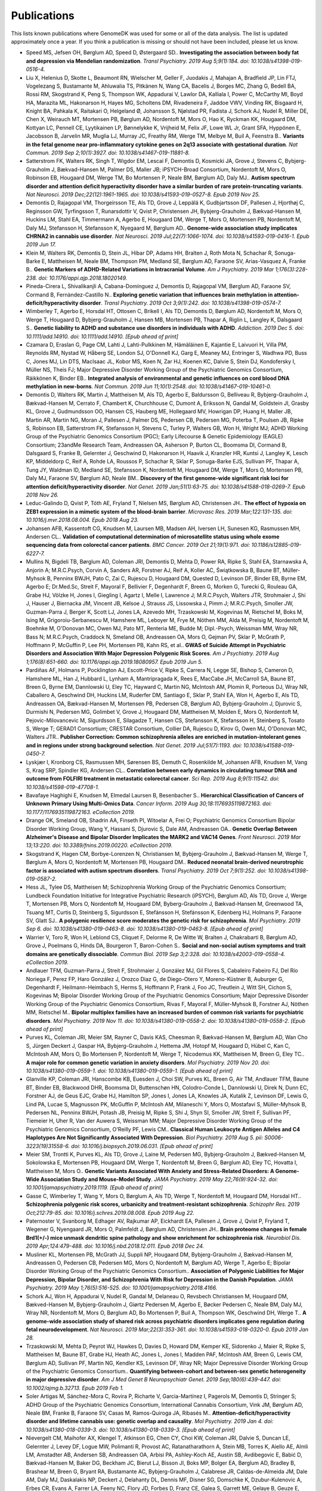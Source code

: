 .. _publications:

============
Publications
============

This lists known publications where GenomeDK was used for some or all of the
data analysis. The list is updated approximately once a year. If you think a
publication is missing or should not have been included, please let us know.


* Speed MS, Jefsen OH, Børglum AD, Speed D, Østergaard SD.. **Investigating the association between body fat and depression via Mendelian randomization**. *Transl Psychiatry. 2019 Aug 5;9(1):184. doi: 10.1038/s41398-019-0516-4.*
* Liu X, Helenius D, Skotte L, Beaumont RN, Wielscher M, Geller F, Juodakis J, Mahajan A, Bradfield JP, Lin FTJ, Vogelezang S, Bustamante M, Ahluwalia TS, Pitkänen N, Wang CA, Bacelis J, Borges MC, Zhang G, Bedell BA, Rossi RM, Skogstrand K, Peng S, Thompson WK, Appadurai V, Lawlor DA, Kalliala I, Power C, McCarthy MI, Boyd HA, Marazita ML, Hakonarson H, Hayes MG, Scholtens DM, Rivadeneira F, Jaddoe VWV, Vinding RK, Bisgaard H, Knight BA, Pahkala K, Raitakari O, Helgeland Ø, Johansson S, Njølstad PR, Fadista J, Schork AJ, Nudel R, Miller DE, Chen X, Weirauch MT, Mortensen PB, Børglum AD, Nordentoft M, Mors O, Hao K, Ryckman KK, Hougaard DM, Kottyan LC, Pennell CE, Lyytikainen LP, Bønnelykke K, Vrijheid M, Felix JF, Lowe WL Jr, Grant SFA, Hyppönen E, Jacobsson B, Jarvelin MR, Muglia LJ, Murray JC, Freathy RM, Werge TM, Melbye M, Buil A, Feenstra B.. **Variants in the fetal genome near pro-inflammatory cytokine genes on 2q13 associate with gestational duration**. *Nat Commun. 2019 Sep 2;10(1):3927. doi: 10.1038/s41467-019-11881-8.*
* Satterstrom FK, Walters RK, Singh T, Wigdor EM, Lescai F, Demontis D, Kosmicki JA, Grove J, Stevens C, Bybjerg-Grauholm J, Bækvad-Hansen M, Palmer DS, Maller JB; iPSYCH-Broad Consortium, Nordentoft M, Mors O, Robinson EB, Hougaard DM, Werge TM, Bo Mortensen P, Neale BM, Børglum AD, Daly MJ.. **Autism spectrum disorder and attention deficit hyperactivity disorder have a similar burden of rare protein-truncating variants**. *Nat Neurosci. 2019 Dec;22(12):1961-1965. doi: 10.1038/s41593-019-0527-8. Epub 2019 Nov 25.*
* Demontis D, Rajagopal VM, Thorgeirsson TE, Als TD, Grove J, Leppälä K, Gudbjartsson DF, Pallesen J, Hjorthøj C, Reginsson GW, Tyrfingsson T, Runarsdottir V, Qvist P, Christensen JH, Bybjerg-Grauholm J, Bækvad-Hansen M, Huckins LM, Stahl EA, Timmermann A, Agerbo E, Hougaard DM, Werge T, Mors O, Mortensen PB, Nordentoft M, Daly MJ, Stefansson H, Stefansson K, Nyegaard M, Børglum AD.. **Genome-wide association study implicates CHRNA2 in cannabis use disorder**. *Nat Neurosci. 2019 Jul;22(7):1066-1074. doi: 10.1038/s41593-019-0416-1. Epub 2019 Jun 17.*
* Klein M, Walters RK, Demontis D, Stein JL, Hibar DP, Adams HH, Bralten J, Roth Mota N, Schachar R, Sonuga-Barke E, Mattheisen M, Neale BM, Thompson PM, Medland SE, Børglum AD, Faraone SV, Arias-Vasquez A, Franke B.. **Genetic Markers of ADHD-Related Variations in Intracranial Volume**. *Am J Psychiatry. 2019 Mar 1;176(3):228-238. doi: 10.1176/appi.ajp.2018.18020149.*
* Pineda-Cirera L, Shivalikanjli A, Cabana-Domínguez J, Demontis D, Rajagopal VM, Børglum AD, Faraone SV, Cormand B, Fernàndez-Castillo N.. **Exploring genetic variation that influences brain methylation in attention-deficit/hyperactivity disorder**. *Transl Psychiatry. 2019 Oct 3;9(1):242. doi: 10.1038/s41398-019-0574-7.*
* Wimberley T, Agerbo E, Horsdal HT, Ottosen C, Brikell I, Als TD, Demontis D, Børglum AD, Nordentoft M, Mors O, Werge T, Hougaard D, Bybjerg-Grauholm J, Hansen MB, Mortensen PB, Thapar A, Riglin L, Langley K, Dalsgaard S.. **Genetic liability to ADHD and substance use disorders in individuals with ADHD**. *Addiction. 2019 Dec 5. doi: 10.1111/add.14910. doi: 10.1111/add.14910. [Epub ahead of print]*
* Czamara D, Eraslan G, Page CM, Lahti J, Lahti-Pulkkinen M, Hämäläinen E, Kajantie E, Laivuori H, Villa PM, Reynolds RM, Nystad W, Håberg SE, London SJ, O'Donnell KJ, Garg E, Meaney MJ, Entringer S, Wadhwa PD, Buss C, Jones MJ, Lin DTS, MacIsaac JL, Kobor MS, Koen N, Zar HJ, Koenen KC, Dalvie S, Stein DJ, Kondofersky I, Müller NS, Theis FJ; Major Depressive Disorder Working Group of the Psychiatric Genomics Consortium, Räikkönen K, Binder EB.. **Integrated analysis of environmental and genetic influences on cord blood DNA methylation in new-borns**. *Nat Commun. 2019 Jun 11;10(1):2548. doi: 10.1038/s41467-019-10461-0.*
* Demontis D, Walters RK, Martin J, Mattheisen M, Als TD, Agerbo E, Baldursson G, Belliveau R, Bybjerg-Grauholm J, Bækvad-Hansen M, Cerrato F, Chambert K, Churchhouse C, Dumont A, Eriksson N, Gandal M, Goldstein JI, Grasby KL, Grove J, Gudmundsson OO, Hansen CS, Hauberg ME, Hollegaard MV, Howrigan DP, Huang H, Maller JB, Martin AR, Martin NG, Moran J, Pallesen J, Palmer DS, Pedersen CB, Pedersen MG, Poterba T, Poulsen JB, Ripke S, Robinson EB, Satterstrom FK, Stefansson H, Stevens C, Turley P, Walters GB, Won H, Wright MJ; ADHD Working Group of the Psychiatric Genomics Consortium (PGC); Early Lifecourse & Genetic Epidemiology (EAGLE) Consortium; 23andMe Research Team, Andreassen OA, Asherson P, Burton CL, Boomsma DI, Cormand B, Dalsgaard S, Franke B, Gelernter J, Geschwind D, Hakonarson H, Haavik J, Kranzler HR, Kuntsi J, Langley K, Lesch KP, Middeldorp C, Reif A, Rohde LA, Roussos P, Schachar R, Sklar P, Sonuga-Barke EJS, Sullivan PF, Thapar A, Tung JY, Waldman ID, Medland SE, Stefansson K, Nordentoft M, Hougaard DM, Werge T, Mors O, Mortensen PB, Daly MJ, Faraone SV, Børglum AD, Neale BM.. **Discovery of the first genome-wide significant risk loci for attention deficit/hyperactivity disorder**. *Nat Genet. 2019 Jan;51(1):63-75. doi: 10.1038/s41588-018-0269-7. Epub 2018 Nov 26.*
* Leduc-Galindo D, Qvist P, Tóth AE, Fryland T, Nielsen MS, Børglum AD, Christensen JH.. **The effect of hypoxia on ZEB1 expression in a mimetic system of the blood-brain barrier**. *Microvasc Res. 2019 Mar;122:131-135. doi: 10.1016/j.mvr.2018.08.004. Epub 2018 Aug 23.*
* Johansen AFB, Kassentoft CG, Knudsen M, Laursen MB, Madsen AH, Iversen LH, Sunesen KG, Rasmussen MH, Andersen CL.. **Validation of computational determination of microsatellite status using whole exome sequencing data from colorectal cancer patients**. *BMC Cancer. 2019 Oct 21;19(1):971. doi: 10.1186/s12885-019-6227-7.*
* Mullins N, Bigdeli TB, Børglum AD, Coleman JRI, Demontis D, Mehta D, Power RA, Ripke S, Stahl EA, Starnawska A, Anjorin A; M.R.C.Psych, Corvin A, Sanders AR, Forstner AJ, Reif A, Koller AC, Świątkowska B, Baune BT, Müller-Myhsok B, Penninx BWJH, Pato C, Zai C, Rujescu D, Hougaard DM, Quested D, Levinson DF, Binder EB, Byrne EM, Agerbo E; Dr.Med.Sc, Streit F, Mayoral F, Bellivier F, Degenhardt F, Breen G, Morken G, Turecki G, Rouleau GA, Grabe HJ, Völzke H, Jones I, Giegling I, Agartz I, Melle I, Lawrence J; M.R.C.Psych, Walters JTR, Strohmaier J, Shi J, Hauser J, Biernacka JM, Vincent JB, Kelsoe J, Strauss JS, Lissowska J, Pimm J; M.R.C.Psych, Smoller JW, Guzman-Parra J, Berger K, Scott LJ, Jones LA, Azevedo MH, Trzaskowski M, Kogevinas M, Rietschel M, Boks M, Ising M, Grigoroiu-Serbanescu M, Hamshere ML, Leboyer M, Frye M, Nöthen MM, Alda M, Preisig M, Nordentoft M, Boehnke M, O'Donovan MC, Owen MJ, Pato MT, Renteria ME, Budde M; Dipl.-Psych, Weissman MM, Wray NR, Bass N; M.R.C.Psych, Craddock N, Smeland OB, Andreassen OA, Mors O, Gejman PV, Sklar P, McGrath P, Hoffmann P, McGuffin P, Lee PH, Mortensen PB, Kahn RS, et al.. **GWAS of Suicide Attempt in Psychiatric Disorders and Association With Major Depression Polygenic Risk Scores**. *Am J Psychiatry. 2019 Aug 1;176(8):651-660. doi: 10.1176/appi.ajp.2019.18080957. Epub 2019 Jun 5.*
* Pardiñas AF, Holmans P, Pocklington AJ, Escott-Price V, Ripke S, Carrera N, Legge SE, Bishop S, Cameron D, Hamshere ML, Han J, Hubbard L, Lynham A, Mantripragada K, Rees E, MacCabe JH, McCarroll SA, Baune BT, Breen G, Byrne EM, Dannlowski U, Eley TC, Hayward C, Martin NG, McIntosh AM, Plomin R, Porteous DJ, Wray NR, Caballero A, Geschwind DH, Huckins LM, Ruderfer DM, Santiago E, Sklar P, Stahl EA, Won H, Agerbo E, Als TD, Andreassen OA, Bækvad-Hansen M, Mortensen PB, Pedersen CB, Børglum AD, Bybjerg-Grauholm J, Djurovic S, Durmishi N, Pedersen MG, Golimbet V, Grove J, Hougaard DM, Mattheisen M, Molden E, Mors O, Nordentoft M, Pejovic-Milovancevic M, Sigurdsson E, Silagadze T, Hansen CS, Stefansson K, Stefansson H, Steinberg S, Tosato S, Werge T; GERAD1 Consortium; CRESTAR Consortium, Collier DA, Rujescu D, Kirov G, Owen MJ, O'Donovan MC, Walters JTR.. **Publisher Correction: Common schizophrenia alleles are enriched in mutation-intolerant genes and in regions under strong background selection**. *Nat Genet. 2019 Jul;51(7):1193. doi: 10.1038/s41588-019-0450-7.*
* Lyskjær I, Kronborg CS, Rasmussen MH, Sørensen BS, Demuth C, Rosenkilde M, Johansen AFB, Knudsen M, Vang S, Krag SRP, Spindler KG, Andersen CL.. **Correlation between early dynamics in circulating tumour DNA and outcome from FOLFIRI treatment in metastatic colorectal cancer**. *Sci Rep. 2019 Aug 8;9(1):11542. doi: 10.1038/s41598-019-47708-1.*
* Bavafaye Haghighi E, Knudsen M, Elmedal Laursen B, Besenbacher S.. **Hierarchical Classification of Cancers of Unknown Primary Using Multi-Omics Data**. *Cancer Inform. 2019 Aug 30;18:1176935119872163. doi: 10.1177/1176935119872163. eCollection 2019.*
* Drange OK, Smeland OB, Shadrin AA, Finseth PI, Witoelar A, Frei O; Psychiatric Genomics Consortium Bipolar Disorder Working Group, Wang Y, Hassani S, Djurovic S, Dale AM, Andreassen OA.. **Genetic Overlap Between Alzheimer's Disease and Bipolar Disorder Implicates the MARK2 and VAC14 Genes**. *Front Neurosci. 2019 Mar 13;13:220. doi: 10.3389/fnins.2019.00220. eCollection 2019.*
* Skogstrand K, Hagen CM, Borbye-Lorenzen N, Christiansen M, Bybjerg-Grauholm J, Bækvad-Hansen M, Werge T, Børglum A, Mors O, Nordentoft M, Mortensen PB, Hougaard DM.. **Reduced neonatal brain-derived neurotrophic factor is associated with autism spectrum disorders**. *Transl Psychiatry. 2019 Oct 7;9(1):252. doi: 10.1038/s41398-019-0587-2.*
* Hess JL, Tylee DS, Mattheisen M; Schizophrenia Working Group of the Psychiatric Genomics Consortium; Lundbeck Foundation Initiative for Integrative Psychiatric Research (iPSYCH), Børglum AD, Als TD, Grove J, Werge T, Mortensen PB, Mors O, Nordentoft M, Hougaard DM, Byberg-Grauholm J, Bækvad-Hansen M, Greenwood TA, Tsuang MT, Curtis D, Steinberg S, Sigurdsson E, Stefánsson H, Stefánsson K, Edenberg HJ, Holmans P, Faraone SV, Glatt SJ.. **A polygenic resilience score moderates the genetic risk for schizophrenia**. *Mol Psychiatry. 2019 Sep 6. doi: 10.1038/s41380-019-0463-8. doi: 10.1038/s41380-019-0463-8. [Epub ahead of print]*
* Warrier V, Toro R, Won H, Leblond CS, Cliquet F, Delorme R, De Witte W, Bralten J, Chakrabarti B, Børglum AD, Grove J, Poelmans G, Hinds DA, Bourgeron T, Baron-Cohen S.. **Social and non-social autism symptoms and trait domains are genetically dissociable**. *Commun Biol. 2019 Sep 3;2:328. doi: 10.1038/s42003-019-0558-4. eCollection 2019.*
* Andlauer TFM, Guzman-Parra J, Streit F, Strohmaier J, González MJ, Gil Flores S, Cabaleiro Fabeiro FJ, Del Río Noriega F, Perez FP, Haro González J, Orozco Diaz G, de Diego-Otero Y, Moreno-Küstner B, Auburger G, Degenhardt F, Heilmann-Heimbach S, Herms S, Hoffmann P, Frank J, Foo JC, Treutlein J, Witt SH, Cichon S, Kogevinas M; Bipolar Disorder Working Group of the Psychiatric Genomics Consortium; Major Depressive Disorder Working Group of the Psychiatric Genomics Consortium, Rivas F, Mayoral F, Müller-Myhsok B, Forstner AJ, Nöthen MM, Rietschel M.. **Bipolar multiplex families have an increased burden of common risk variants for psychiatric disorders**. *Mol Psychiatry. 2019 Nov 11. doi: 10.1038/s41380-019-0558-2. doi: 10.1038/s41380-019-0558-2. [Epub ahead of print]*
* Purves KL, Coleman JRI, Meier SM, Rayner C, Davis KAS, Cheesman R, Bækvad-Hansen M, Børglum AD, Wan Cho S, Jürgen Deckert J, Gaspar HA, Bybjerg-Grauholm J, Hettema JM, Hotopf M, Hougaard D, Hübel C, Kan C, McIntosh AM, Mors O, Bo Mortensen P, Nordentoft M, Werge T, Nicodemus KK, Mattheisen M, Breen G, Eley TC.. **A major role for common genetic variation in anxiety disorders**. *Mol Psychiatry. 2019 Nov 20. doi: 10.1038/s41380-019-0559-1. doi: 10.1038/s41380-019-0559-1. [Epub ahead of print]*
* Glanville KP, Coleman JRI, Hanscombe KB, Euesden J, Choi SW, Purves KL, Breen G, Air TM, Andlauer TFM, Baune BT, Binder EB, Blackwood DHR, Boomsma DI, Buttenschøn HN, Colodro-Conde L, Dannlowski U, Direk N, Dunn EC, Forstner AJ, de Geus EJC, Grabe HJ, Hamilton SP, Jones I, Jones LA, Knowles JA, Kutalik Z, Levinson DF, Lewis G, Lind PA, Lucae S, Magnusson PK, McGuffin P, McIntosh AM, Milaneschi Y, Mors O, Mostafavi S, Müller-Myhsok B, Pedersen NL, Penninx BWJH, Potash JB, Preisig M, Ripke S, Shi J, Shyn SI, Smoller JW, Streit F, Sullivan PF, Tiemeier H, Uher R, Van der Auwera S, Weissman MM; Major Depressive Disorder Working Group of the Psychiatric Genomics Consortium, O'Reilly PF, Lewis CM.. **Classical Human Leukocyte Antigen Alleles and C4 Haplotypes Are Not Significantly Associated With Depression**. *Biol Psychiatry. 2019 Aug 5. pii: S0006-3223(19)31558-6. doi: 10.1016/j.biopsych.2019.06.031. [Epub ahead of print]*
* Meier SM, Trontti K, Purves KL, Als TD, Grove J, Laine M, Pedersen MG, Bybjerg-Grauholm J, Bækved-Hansen M, Sokolowska E, Mortensen PB, Hougaard DM, Werge T, Nordentoft M, Breen G, Børglum AD, Eley TC, Hovatta I, Mattheisen M, Mors O.. **Genetic Variants Associated With Anxiety and Stress-Related Disorders: A Genome-Wide Association Study and Mouse-Model Study**. *JAMA Psychiatry. 2019 May 22;76(9):924-32. doi: 10.1001/jamapsychiatry.2019.1119. [Epub ahead of print]*
* Gasse C, Wimberley T, Wang Y, Mors O, Børglum A, Als TD, Werge T, Nordentoft M, Hougaard DM, Horsdal HT.. **Schizophrenia polygenic risk scores, urbanicity and treatment-resistant schizophrenia**. *Schizophr Res. 2019 Oct;212:79-85. doi: 10.1016/j.schres.2019.08.008. Epub 2019 Aug 22.*
* Paternoster V, Svanborg M, Edhager AV, Rajkumar AP, Eickhardt EA, Pallesen J, Grove J, Qvist P, Fryland T, Wegener G, Nyengaard JR, Mors O, Palmfeldt J, Børglum AD, Christensen JH.. **Brain proteome changes in female Brd1(+/-) mice unmask dendritic spine pathology and show enrichment for schizophrenia risk**. *Neurobiol Dis. 2019 Apr;124:479-488. doi: 10.1016/j.nbd.2018.12.011. Epub 2018 Dec 24.*
* Musliner KL, Mortensen PB, McGrath JJ, Suppli NP, Hougaard DM, Bybjerg-Grauholm J, Bækvad-Hansen M, Andreassen O, Pedersen CB, Pedersen MG, Mors O, Nordentoft M, Børglum AD, Werge T, Agerbo E; Bipolar Disorder Working Group of the Psychiatric Genomics Consortium.. **Association of Polygenic Liabilities for Major Depression, Bipolar Disorder, and Schizophrenia With Risk for Depression in the Danish Population**. *JAMA Psychiatry. 2019 May 1;76(5):516-525. doi: 10.1001/jamapsychiatry.2018.4166.*
* Schork AJ, Won H, Appadurai V, Nudel R, Gandal M, Delaneau O, Revsbech Christiansen M, Hougaard DM, Bækved-Hansen M, Bybjerg-Grauholm J, Giørtz Pedersen M, Agerbo E, Bøcker Pedersen C, Neale BM, Daly MJ, Wray NR, Nordentoft M, Mors O, Børglum AD, Bo Mortensen P, Buil A, Thompson WK, Geschwind DH, Werge T.. **A genome-wide association study of shared risk across psychiatric disorders implicates gene regulation during fetal neurodevelopment**. *Nat Neurosci. 2019 Mar;22(3):353-361. doi: 10.1038/s41593-018-0320-0. Epub 2019 Jan 28.*
* Trzaskowski M, Mehta D, Peyrot WJ, Hawkes D, Davies D, Howard DM, Kemper KE, Sidorenko J, Maier R, Ripke S, Mattheisen M, Baune BT, Grabe HJ, Heath AC, Jones L, Jones I, Madden PAF, McIntosh AM, Breen G, Lewis CM, Børglum AD, Sullivan PF, Martin NG, Kendler KS, Levinson DF, Wray NR; Major Depressive Disorder Working Group of the Psychiatric Genomics Consortium.. **Quantifying between-cohort and between-sex genetic heterogeneity in major depressive disorder**. *Am J Med Genet B Neuropsychiatr Genet. 2019 Sep;180(6):439-447. doi: 10.1002/ajmg.b.32713. Epub 2019 Feb 1.*
* Soler Artigas M, Sánchez-Mora C, Rovira P, Richarte V, Garcia-Martínez I, Pagerols M, Demontis D, Stringer S; ADHD Group of the Psychiatric Genomics Consortium, International Cannabis Consortium, Vink JM, Børglum AD, Neale BM, Franke B, Faraone SV, Casas M, Ramos-Quiroga JA, Ribasés M.. **Attention-deficit/hyperactivity disorder and lifetime cannabis use: genetic overlap and causality**. *Mol Psychiatry. 2019 Jan 4. doi: 10.1038/s41380-018-0339-3. doi: 10.1038/s41380-018-0339-3. [Epub ahead of print]*
* Nievergelt CM, Maihofer AX, Klengel T, Atkinson EG, Chen CY, Choi KW, Coleman JRI, Dalvie S, Duncan LE, Gelernter J, Levey DF, Logue MW, Polimanti R, Provost AC, Ratanatharathorn A, Stein MB, Torres K, Aiello AE, Almli LM, Amstadter AB, Andersen SB, Andreassen OA, Arbisi PA, Ashley-Koch AE, Austin SB, Avdibegovic E, Babić D, Bækvad-Hansen M, Baker DG, Beckham JC, Bierut LJ, Bisson JI, Boks MP, Bolger EA, Børglum AD, Bradley B, Brashear M, Breen G, Bryant RA, Bustamante AC, Bybjerg-Grauholm J, Calabrese JR, Caldas-de-Almeida JM, Dale AM, Daly MJ, Daskalakis NP, Deckert J, Delahanty DL, Dennis MF, Disner SG, Domschke K, Dzubur-Kulenovic A, Erbes CR, Evans A, Farrer LA, Feeny NC, Flory JD, Forbes D, Franz CE, Galea S, Garrett ME, Gelaye B, Geuze E, Gillespie C, Uka AG, Gordon SD, Guffanti G, Hammamieh R, Harnal S, Hauser MA, Heath AC, Hemmings SMJ, Hougaard DM, Jakovljevic M, Jett M, Johnson EO, Jones I, Jovanovic T, Qin XJ, Junglen AG, Karstoft KI, Kaufman ML, Kessler RC, Khan A, Kimbrel NA, King AP, Koen N, Kranzler HR, Kremen WS, Lawford BR, Lebois LAM, Lewis CE, Linnstaedt SD, Lori A, Lugonja B, Luykx JJ, Lyons MJ, Maples-Keller J, Marmar C, Martin AR, et al.. **International meta-analysis of PTSD genome-wide association studies identifies sex- and ancestry-specific genetic risk loci**. *Nat Commun. 2019 Oct 8;10(1):4558. doi: 10.1038/s41467-019-12576-w.*
* Hauberg ME, Fullard JF, Zhu L, Cohain AT, Giambartolomei C, Misir R, Reach S, Johnson JS, Wang M, Mattheisen M, Børglum AD, Zhang B, Sieberts SK, Peters MA, Domenici E, Schadt EE, Devlin B, Sklar P, Roeder K, Roussos P; CommonMind Consortium.. **Differential activity of transcribed enhancers in the prefrontal cortex of 537 cases with schizophrenia and controls**. *Mol Psychiatry. 2019 Nov;24(11):1685-1695. doi: 10.1038/s41380-018-0059-8. Epub 2018 May 8.*
* Nudel R, Benros ME, Krebs MD, Allesøe RL, Lemvigh CK, Bybjerg-Grauholm J, Børglum AD, Daly MJ, Nordentoft M, Mors O, Hougaard DM, Mortensen PB, Buil A, Werge T, Rasmussen S, Thompson WK.. **Immunity and mental illness: findings from a Danish population-based immunogenetic study of seven psychiatric and neurodevelopmental disorders**. *Eur J Hum Genet. 2019 Sep;27(9):1445-1455. doi: 10.1038/s41431-019-0402-9. Epub 2019 Apr 11.*
* Harold D, Connolly S, Riley BP, Kendler KS, McCarthy SE, McCombie WR, Richards A, Owen MJ, O'Donovan MC, Walters J; Wellcome Trust Case Control Consortium 2; Schizophrenia Working Group of the Psychiatric Genomics Consortium, Donohoe G, Gill M, Corvin A, Morris DW.. **Population-based identity-by-descent mapping combined with exome sequencing to detect rare risk variants for schizophrenia**. *Am J Med Genet B Neuropsychiatr Genet. 2019 Apr;180(3):223-231. doi: 10.1002/ajmg.b.32716. Epub 2019 Feb 23.*
* Forstner AJ, Awasthi S, Wolf C, Maron E, Erhardt A, Czamara D, Eriksson E, Lavebratt C, Allgulander C, Friedrich N, Becker J, Hecker J, Rambau S, Conrad R, Geiser F, McMahon FJ, Moebus S, Hess T, Buerfent BC, Hoffmann P, Herms S, Heilmann-Heimbach S, Kockum I, Olsson T, Alfredsson L, Weber H, Alpers GW, Arolt V, Fehm L, Fydrich T, Gerlach AL, Hamm A, Kircher T, Pané-Farré CA, Pauli P, Rief W, Ströhle A, Plag J, Lang T, Wittchen HU, Mattheisen M, Meier S, Metspalu A, Domschke K, Reif A, Hovatta I, Lindefors N, Andersson E, Schalling M, Mbarek H, Milaneschi Y, de Geus EJC, Boomsma DI, Penninx BWJH, Thorgeirsson TE, Steinberg S, Stefansson K, Stefansson H, Müller-Myhsok B, Hansen TF, Børglum AD, Werge T, Mortensen PB, Nordentoft M, Hougaard DM, Hultman CM, Sullivan PF, Nöthen MM, Woldbye DPD, Mors O, Binder EB, Rück C, Ripke S, Deckert J, Schumacher J.. **Genome-wide association study of panic disorder reveals genetic overlap with neuroticism and depression**. *Mol Psychiatry. 2019 Nov 11. doi: 10.1038/s41380-019-0590-2. doi: 10.1038/s41380-019-0590-2. [Epub ahead of print]*
* Njølstad PR, Andreassen OA, Brunak S, Børglum AD, Dillner J, Esko T, Franks PW, Freimer N, Groop L, Heimer H, Hougaard DM, Hovig E, Hveem K, Jalanko A, Kaprio J, Knudsen GP, Melbye M, Metspalu A, Mortensen PB, Palmgren J, Palotie A, Reed W, Stefánsson H, Stitziel NO, Sullivan PF, Thorsteinsdóttir U, Vaudel M, Vuorio E, Werge T, Stoltenberg C, Stefánsson K.. **Roadmap for a precision-medicine initiative in the Nordic region**. *Nat Genet. 2019 Jun;51(6):924-930. doi: 10.1038/s41588-019-0391-1.*
* Grove J, Ripke S, Als TD, Mattheisen M, Walters RK, Won H, Pallesen J, Agerbo E, Andreassen OA, Anney R, Awashti S, Belliveau R, Bettella F, Buxbaum JD, Bybjerg-Grauholm J, Bækvad-Hansen M, Cerrato F, Chambert K, Christensen JH, Churchhouse C, Dellenvall K, Demontis D, De Rubeis S, Devlin B, Djurovic S, Dumont AL, Goldstein JI, Hansen CS, Hauberg ME, Hollegaard MV, Hope S, Howrigan DP, Huang H, Hultman CM, Klei L, Maller J, Martin J, Martin AR, Moran JL, Nyegaard M, Nærland T, Palmer DS, Palotie A, Pedersen CB, Pedersen MG, dPoterba T, Poulsen JB, Pourcain BS, Qvist P, Rehnström K, Reichenberg A, Reichert J, Robinson EB, Roeder K, Roussos P, Saemundsen E, Sandin S, Satterstrom FK, Davey Smith G, Stefansson H, Steinberg S, Stevens CR, Sullivan PF, Turley P, Walters GB, Xu X; Autism Spectrum Disorder Working Group of the Psychiatric Genomics Consortium; BUPGEN; Major Depressive Disorder Working Group of the Psychiatric Genomics Consortium; 23andMe Research Team, Stefansson K, Geschwind DH, Nordentoft M, Hougaard DM, Werge T, Mors O, Mortensen PB, Neale BM, Daly MJ, Børglum AD.. **Identification of common genetic risk variants for autism spectrum disorder**. *Nat Genet. 2019 Mar;51(3):431-444. doi: 10.1038/s41588-019-0344-8. Epub 2019 Feb 25.*
* Hannon E, Schendel D, Ladd-Acosta C, Grove J, Hansen CS, Hougaard DM, Bresnahan M, Mors O, Hollegaard MV, Bækvad-Hansen M, Hornig M, Mortensen PB, Børglum AD, Werge T, Pedersen MG, Nordentoft M; iPSYCH-Broad ASD Group, Buxbaum JD, Daniele Fallin M, Bybjerg-Grauholm J, Reichenberg A, Mill J.. **Variable DNA methylation in neonates mediates the association between prenatal smoking and birth weight**. *Philos Trans R Soc Lond B Biol Sci. 2019 Apr 15;374(1770):20180120. doi: 10.1098/rstb.2018.0120.*
* Verhoef E, Demontis D, Burgess S, Shapland CY, Dale PS, Okbay A, Neale BM, Faraone SV; iPSYCH-Broad-PGC ADHD Consortium, Stergiakouli E, Davey Smith G, Fisher SE, Børglum AD, St Pourcain B.. **Disentangling polygenic associations between attention-deficit/hyperactivity disorder, educational attainment, literacy and language**. *Transl Psychiatry. 2019 Jan 24;9(1):35. doi: 10.1038/s41398-018-0324-2.*
* Besenbacher S, Mailund T, Vilhjálmsson BJ, Schierup MH.. **Association Mapping and Disease: Evolutionary Perspectives**. *Methods Mol Biol. 2019;1910:533-553. doi: 10.1007/978-1-4939-9074-0_17.*
* Kuderna LFK, Lizano E, Julià E, Gomez-Garrido J, Serres-Armero A, Kuhlwilm M, Alandes RA, Alvarez-Estape M, Juan D, Simon H, Alioto T, Gut M, Gut I, Schierup MH, Fornas O, Marques-Bonet T.. **Selective single molecule sequencing and assembly of a human Y chromosome of African origin**. *Nat Commun. 2019 Jan 2;10(1):4. doi: 10.1038/s41467-018-07885-5.*
* Rogers J, Raveendran M, Harris RA, Mailund T, Leppälä K, Athanasiadis G, Schierup MH, Cheng J, Munch K, Walker JA, Konkel MK, Jordan V, Steely CJ, Beckstrom TO, Bergey C, Burrell A, Schrempf D, Noll A, Kothe M, Kopp GH, Liu Y, Murali S, Billis K, Martin FJ, Muffato M, Cox L, Else J, Disotell T, Muzny DM, Phillips-Conroy J, Aken B, Eichler EE, Marques-Bonet T, Kosiol C, Batzer MA, Hahn MW, Tung J, Zinner D, Roos C, Jolly CJ, Gibbs RA, Worley KC; Baboon Genome Analysis Consortium.. **The comparative genomics and complex population history of Papio baboons**. *Sci Adv. 2019 Jan 30;5(1):eaau6947. doi: 10.1126/sciadv.aau6947. eCollection 2019 Jan.*
* Strand SH, Bavafaye-Haghighi E, Kristensen H, Rasmussen AK, Hoyer S, Borre M, Mouritzen P, Besenbacher S, Orntoft TF, Sorensen KD.. **A novel combined miRNA and methylation marker panel (miMe) for prediction of prostate cancer outcome after radical prostatectomy**. *Int J Cancer. 2019 Dec 15;145(12):3445-3452. doi: 10.1002/ijc.32427. Epub 2019 Jun 7.*
* Besenbacher S, Hvilsom C, Marques-Bonet T, Mailund T, Schierup MH.. **Direct estimation of mutations in great apes reconciles phylogenetic dating**. *Nat Ecol Evol. 2019 Feb;3(2):286-292. doi: 10.1038/s41559-018-0778-x. Epub 2019 Jan 21.*
* Coleman JRI, Gaspar HA, Bryois J; Bipolar Disorder Working Group of the Psychiatric Genomics Consortium; Major Depressive Disorder Working Group of the Psychiatric Genomics Consortium, Breen G.. **The Genetics of the Mood Disorder Spectrum: Genome-wide Association Analyses of More Than 185,000 Cases and 439,000 Controls**. *Biol Psychiatry. 2019 Nov 1. pii: S0006-3223(19)31813-X. doi: 10.1016/j.biopsych.2019.10.015. [Epub ahead of print]*
* Bechsgaard J, Schou MF, Vanthournout B, Hendrickx F, Knudsen B, Settepani V, Schierup MH, Bilde T.. **Evidence for Faster X Chromosome Evolution in Spiders**. *Mol Biol Evol. 2019 Jun 1;36(6):1281-1293. doi: 10.1093/molbev/msz074.*
* Warrier V, Toro R, Won H, Leblond CS, Cliquet F, Delorme R, De Witte W, Bralten J, Chakrabarti B, Børglum AD, Grove J, Poelmans G, Hinds DA, Bourgeron T, Baron-Cohen S.. **Social and non-social autism symptoms and trait domains are genetically dissociable**. *Commun Biol. 2019 Sep 3;2(1):328. doi: 10.1038/s42003-019-0558-4.*
* Griffiths AG, Moraga R, Tausen M, Gupta V, Bilton TP, Campbell MA, Ashby R, Nagy I, Khan A, Larking A, Anderson C, Franzmayr B, Hancock K, Scott A, Ellison NW, Cox MP, Asp T, Mailund T, Schierup MH, Andersen SU.. **Breaking Free: The Genomics of Allopolyploidy-Facilitated Niche Expansion in White Clover**. *Plant Cell. 2019 Jul;31(7):1466-1487. doi: 10.1105/tpc.18.00606. Epub 2019 Apr 25.*
* Besenbacher S, Hvilsom C, Marques-Bonet T, Mailund T, Schierup MH.. **Author Correction: Direct estimation of mutations in great apes reconciles phylogenetic dating**. *Nat Ecol Evol. 2019 May;3(5):859. doi: 10.1038/s41559-019-0898-y.*
* Nudel R, Wang Y, Appadurai V, Schork AJ, Buil A, Agerbo E, Bybjerg-Grauholm J, Børglum AD, Daly MJ, Mors O, Hougaard DM, Mortensen PB, Werge T, Nordentoft M, Thompson WK, Benros ME.. **A large-scale genomic investigation of susceptibility to infection and its association with mental disorders in the Danish population**. *Transl Psychiatry. 2019 Nov 11;9(1):283. doi: 10.1038/s41398-019-0622-3.*
* Stahl EA, Breen G, Forstner AJ, McQuillin A, Ripke S, Trubetskoy V, Mattheisen M, Wang Y, Coleman JRI, Gaspar HA, de Leeuw CA, Steinberg S, Pavlides JMW, Trzaskowski M, Byrne EM, Pers TH, Holmans PA, Richards AL, Abbott L, Agerbo E, Akil H, Albani D, Alliey-Rodriguez N, Als TD, Anjorin A, Antilla V, Awasthi S, Badner JA, Bækvad-Hansen M, Barchas JD, Bass N, Bauer M, Belliveau R, Bergen SE, Pedersen CB, Bøen E, Boks MP, Boocock J, Budde M, Bunney W, Burmeister M, Bybjerg-Grauholm J, Byerley W, Casas M, Cerrato F, Cervantes P, Chambert K, Charney AW, Chen D, Churchhouse C, Clarke TK, Coryell W, Craig DW, Cruceanu C, Curtis D, Czerski PM, Dale AM, de Jong S, Degenhardt F, Del-Favero J, DePaulo JR, Djurovic S, Dobbyn AL, Dumont A, Elvsåshagen T, Escott-Price V, Fan CC, Fischer SB, Flickinger M, Foroud TM, Forty L, Frank J, Fraser C, Freimer NB, Frisén L, Gade K, Gage D, Garnham J, Giambartolomei C, Pedersen MG, Goldstein J, Gordon SD, Gordon-Smith K, Green EK, Green MJ, Greenwood TA, Grove J, Guan W, Guzman-Parra J, Hamshere ML, Hautzinger M, Heilbronner U, Herms S, Hipolito M, Hoffmann P, Holland D, Huckins L, Jamain S, Johnson JS, Juréus A, et al.. **Genome-wide association study identifies 30 loci associated with bipolar disorder**. *Nat Genet. 2019 May;51(5):793-803. doi: 10.1038/s41588-019-0397-8. Epub 2019 May 1.*
* Hjorthøj C, Uddin MJ, Wimberley T, Dalsgaard S, Hougaard DM, Børglum A, Werge T, Nordentoft M.. **No evidence of associations between genetic liability for schizophrenia and development of cannabis use disorder**. *Psychol Med. 2019 Dec 9:1-6. doi: 10.1017/S0033291719003362. [Epub ahead of print]*
* Huckins LM, Dobbyn A, Ruderfer DM, Hoffman G, Wang W, Pardiñas AF, Rajagopal VM, Als TD, T Nguyen H, Girdhar K, Boocock J, Roussos P, Fromer M, Kramer R, Domenici E, Gamazon ER, Purcell S; CommonMind Consortium; Schizophrenia Working Group of the Psychiatric Genomics Consortium; iPSYCH-GEMS Schizophrenia Working Group, Demontis D, Børglum AD, Walters JTR, O'Donovan MC, Sullivan P, Owen MJ, Devlin B, Sieberts SK, Cox NJ, Im HK, Sklar P, Stahl EA.. **Publisher Correction: Gene expression imputation across multiple brain regions provides insights into schizophrenia risk**. *Nat Genet. 2019 Jun;51(6):1068. doi: 10.1038/s41588-019-0435-6.*
* Christensen JH, Børglum AD.. **Modeling the cooperativity of schizophrenia risk genes**. *Nat Genet. 2019 Oct;51(10):1434-1436. doi: 10.1038/s41588-019-0508-6.*
* Cross-Disorder Group of the Psychiatric Genomics Consortium. Electronic address: plee0@mgh.harvard.edu; Cross-Disorder Group of the Psychiatric Genomics Consortium.. **Genomic Relationships, Novel Loci, and Pleiotropic Mechanisms across Eight Psychiatric Disorders**. *Cell. 2019 Dec 12;179(7):1469-1482.e11. doi: 10.1016/j.cell.2019.11.020.*
* Lind MJ, Brick LA, Gehrman PR, Duncan LE, Gelaye B, Maihofer AX, Nievergelt CM, Nugent NR, Stein MB, Amstadter AB; Psychiatric Genomics Consortium Posttraumatic Stress Disorder.. **Molecular genetic overlap between posttraumatic stress disorder and sleep phenotypes**. *Sleep. 2019 Dec 5. pii: zsz257. doi: 10.1093/sleep/zsz257. [Epub ahead of print]*
* Barbu MC, Zeng Y, Shen X, Cox SR, Clarke TK, Gibson J, Adams MJ, Johnstone M, Haley CS, Lawrie SM, Deary IJ; Major Depressive Disorder Working Group of the Psychiatric Genomics Consortium; 23andMe Research Team, McIntosh AM, Whalley HC.. **Association of Whole-Genome and NETRIN1 Signaling Pathway-Derived Polygenic Risk Scores for Major Depressive Disorder and White Matter Microstructure in the UK Biobank**. *Biol Psychiatry Cogn Neurosci Neuroimaging. 2019 Jan;4(1):91-100. doi: 10.1016/j.bpsc.2018.07.006. Epub 2018 Jul 31.*
* Bauer AE, Liu X, Byrne EM, Sullivan PF, Wray NR, Agerbo E, Nyegaard M, Grove J, Musliner KL, Ingstrup KG, Johannsen BMW, Mægbæk ML, Wang Y, Nordentoft M, Mors O, Børglum AD, Werge T, Hougaard DM, Mortensen PB, Munk-Olsen T, Meltzer-Brody S.. **Genetic risk scores for major psychiatric disorders and the risk of postpartum psychiatric disorders**. *Transl Psychiatry. 2019 Nov 11;9(1):288. doi: 10.1038/s41398-019-0629-9.*
* Reinert T, Henriksen TV, Christensen E, Sharma S, Salari R, Sethi H, Knudsen M, Nordentoft I, Wu HT, Tin AS, Heilskov Rasmussen M, Vang S, Shchegrova S, Frydendahl Boll Johansen A, Srinivasan R, Assaf Z, Balcioglu M, Olson A, Dashner S, Hafez D, Navarro S, Goel S, Rabinowitz M, Billings P, Sigurjonsson S, Dyrskjøt L, Swenerton R, Aleshin A, Laurberg S, Husted Madsen A, Kannerup AS, Stribolt K, Palmelund Krag S, Iversen LH, Gotschalck Sunesen K, Lin CJ, Zimmermann BG, Lindbjerg Andersen C.. **Analysis of Plasma Cell-Free DNA by Ultradeep Sequencing in Patients With Stages I to III Colorectal Cancer**. *JAMA Oncol. 2019 May 9;5(8):1124-31. doi: 10.1001/jamaoncol.2019.0528. [Epub ahead of print]*
* Christensen E, Birkenkamp-Demtröder K, Sethi H, Shchegrova S, Salari R, Nordentoft I, Wu HT, Knudsen M, Lamy P, Lindskrog SV, Taber A, Balcioglu M, Vang S, Assaf Z, Sharma S, Tin AS, Srinivasan R, Hafez D, Reinert T, Navarro S, Olson A, Ram R, Dashner S, Rabinowitz M, Billings P, Sigurjonsson S, Andersen CL, Swenerton R, Aleshin A, Zimmermann B, Agerbæk M, Lin CJ, Jensen JB, Dyrskjøt L.. **Early Detection of Metastatic Relapse and Monitoring of Therapeutic Efficacy by Ultra-Deep Sequencing of Plasma Cell-Free DNA in Patients With Urothelial Bladder Carcinoma**. *J Clin Oncol. 2019 Jun 20;37(18):1547-1557. doi: 10.1200/JCO.18.02052. Epub 2019 May 6.*
* Huckins LM, Dobbyn A, Ruderfer DM, Hoffman G, Wang W, Pardiñas AF, Rajagopal VM, Als TD, T Nguyen H, Girdhar K, Boocock J, Roussos P, Fromer M, Kramer R, Domenici E, Gamazon ER, Purcell S; CommonMind Consortium; Schizophrenia Working Group of the Psychiatric Genomics Consortium; iPSYCH-GEMS Schizophrenia Working Group, Demontis D, Børglum AD, Walters JTR, O'Donovan MC, Sullivan P, Owen MJ, Devlin B, Sieberts SK, Cox NJ, Im HK, Sklar P, Stahl EA.. **Gene expression imputation across multiple brain regions provides insights into schizophrenia risk**. *Nat Genet. 2019 Apr;51(4):659-674. doi: 10.1038/s41588-019-0364-4. Epub 2019 Mar 25.*
* Treur JL, Demontis D, Smith GD, Sallis H, Richardson TG, Wiers RW, Børglum AD, Verweij KJH, Munafò MR.. **Investigating causality between liability to ADHD and substance use, and liability to substance use and ADHD risk, using Mendelian randomization**. *Addict Biol. 2019 Nov 16:e12849. doi: 10.1111/adb.12849. [Epub ahead of print]*
* Horsdal HT, Agerbo E, McGrath JJ, Vilhjálmsson BJ, Antonsen S, Closter AM, Timmermann A, Grove J, Mok PLH, Webb RT, Sabel CE, Hertel O, Sigsgaard T, Erikstrup C, Hougaard DM, Werge T, Nordentoft M, Børglum AD, Mors O, Mortensen PB, Brandt J, Geels C, Pedersen CB.. **Association of Childhood Exposure to Nitrogen Dioxide and Polygenic Risk Score for Schizophrenia With the Risk of Developing Schizophrenia**. *JAMA Netw Open. 2019 Nov 1;2(11):e1914401. doi: 10.1001/jamanetworkopen.2019.14401.*
* Christensen E, Nordentoft I, Vang S, Birkenkamp-Demtröder K, Jensen JB, Agerbæk M, Pedersen JS, Dyrskjøt L.. **Optimized targeted sequencing of cell-free plasma DNA from bladder cancer patients**. *Sci Rep. 2018 Jan 30;8(1):1917. doi: 10.1038/s41598-018-20282-8.*
* Wray NR, Ripke S, Mattheisen M, Trzaskowski M, Byrne EM, Abdellaoui A, Adams MJ, Agerbo E, Air TM, Andlauer TMF, Bacanu SA, Bækvad-Hansen M, Beekman AFT, Bigdeli TB, Binder EB, Blackwood DRH, Bryois J, Buttenschøn HN, Bybjerg-Grauholm J, Cai N, Castelao E, Christensen JH, Clarke TK, Coleman JIR, Colodro-Conde L, Couvy-Duchesne B, Craddock N, Crawford GE, Crowley CA, Dashti HS, Davies G, Deary IJ, Degenhardt F, Derks EM, Direk N, Dolan CV, Dunn EC, Eley TC, Eriksson N, Escott-Price V, Kiadeh FHF, Finucane HK, Forstner AJ, Frank J, Gaspar HA, Gill M, Giusti-Rodríguez P, Goes FS, Gordon SD, Grove J, Hall LS, Hannon E, Hansen CS, Hansen TF, Herms S, Hickie IB, Hoffmann P, Homuth G, Horn C, Hottenga JJ, Hougaard DM, Hu M, Hyde CL, Ising M, Jansen R, Jin F, Jorgenson E, Knowles JA, Kohane IS, Kraft J, Kretzschmar WW, Krogh J, Kutalik Z, Lane JM, Li Y, Li Y, Lind PA, Liu X, Lu L, MacIntyre DJ, MacKinnon DF, Maier RM, Maier W, Marchini J, Mbarek H, McGrath P, McGuffin P, Medland SE, Mehta D, Middeldorp CM, Mihailov E, Milaneschi Y, Milani L, Mill J, Mondimore FM, Montgomery GW, Mostafavi S, Mullins N, Nauck M, Ng B, et al.. **Genome-wide association analyses identify 44 risk variants and refine the genetic architecture of major depression**. *Nat Genet. 2018 May;50(5):668-681. doi: 10.1038/s41588-018-0090-3. Epub 2018 Apr 26.*
* Árnadóttir SS, Jeppesen M, Lamy P, Bramsen JB, Nordentoft I, Knudsen M, Vang S, Madsen MR, Thastrup O, Thastrup J, L Andersen C.. **Characterization of genetic intratumor heterogeneity in colorectal cancer and matching patient-derived spheroid cultures**. *Mol Oncol. 2018 Jan;12(1):132-147. doi: 10.1002/1878-0261.12156. Epub 2017 Nov 27.*
* Winge SB, Dalgaard MD, Jensen JM, Graem N, Schierup MH, Juul A, Rajpert-De Meyts E, Almstrup K.. **Transcriptome profiling of fetal Klinefelter testis tissue reveals a possible involvement of long non-coding RNAs in gonocyte maturation**. *Hum Mol Genet. 2018 Feb 1;27(3):430-439. doi: 10.1093/hmg/ddx411.*
* Winge SB, Dalgaard MD, Belling KG, Jensen JM, Nielsen JE, Aksglaede L, Schierup MH, Brunak S, Skakkebæk NE, Juul A, Rajpert-De Meyts E, Almstrup K.. **Transcriptome analysis of the adult human Klinefelter testis and cellularity-matched controls reveals disturbed differentiation of Sertoli- and Leydig cells**. *Cell Death Dis. 2018 May 22;9(6):586. doi: 10.1038/s41419-018-0671-1.*
* Schmidt L, Møller M, Haldrup C, Strand SH, Vang S, Hedegaard J, Høyer S, Borre M, Ørntoft T, Sørensen KD.. **Exploring the transcriptome of hormone-naive multifocal prostate cancer and matched lymph node metastases**. *Br J Cancer. 2018 Dec;119(12):1527-1537. doi: 10.1038/s41416-018-0321-5. Epub 2018 Nov 19.*
* Skakkebæk A, Nielsen MM, Trolle C, Vang S, Hornshøj H, Hedegaard J, Wallentin M, Bojesen A, Hertz JM, Fedder J, Østergaard JR, Pedersen JS, Gravholt CH.. **DNA hypermethylation and differential gene expression associated with Klinefelter syndrome**. *Sci Rep. 2018 Sep 13;8(1):13740. doi: 10.1038/s41598-018-31780-0.*
* Lucotte EA, Skov L, Jensen JM, Macià MC, Munch K, Schierup MH.. **Dynamic Copy Number Evolution of X- and Y-Linked Ampliconic Genes in Human Populations**. *Genetics. 2018 Jul;209(3):907-920. doi: 10.1534/genetics.118.300826. Epub 2018 May 16.*
* Skov L, Hui R, Shchur V, Hobolth A, Scally A, Schierup MH, Durbin R.. **Detecting archaic introgression using an unadmixed outgroup**. *PLoS Genet. 2018 Sep 18;14(9):e1007641. doi: 10.1371/journal.pgen.1007641. eCollection 2018 Sep.*
* Bybjerg-Grauholm J, Hagen CM, Gonçalves VF, Bækvad-Hansen M, Hansen CS, Hedley PL, Kanters JK, Nielsen J, Theisen M, Mors O, Kennedy J, Als TD, Demur AB, Nordentoft M, Børglum A, Mortensen PB, Werge TM, Hougaard DM, Christiansen M.. **Complex spatio-temporal distribution and genomic ancestry of mitochondrial DNA haplogroups in 24,216 Danes**. *PLoS One. 2018 Dec 13;13(12):e0208829. doi: 10.1371/journal.pone.0208829. eCollection 2018.*
* Sullivan PF, Agrawal A, Bulik CM, Andreassen OA, Børglum AD, Breen G, Cichon S, Edenberg HJ, Faraone SV, Gelernter J, Mathews CA, Nievergelt CM, Smoller JW, O'Donovan MC; Psychiatric Genomics Consortium.. **Psychiatric Genomics: An Update and an Agenda**. *Am J Psychiatry. 2018 Jan 1;175(1):15-27. doi: 10.1176/appi.ajp.2017.17030283. Epub 2017 Oct 3.*
* Peyrot WJ, Van der Auwera S, Milaneschi Y, Dolan CV, Madden PAF, Sullivan PF, Strohmaier J, Ripke S, Rietschel M, Nivard MG, Mullins N, Montgomery GW, Henders AK, Heat AC, Fisher HL, Dunn EC, Byrne EM, Air TA; Major Depressive Disorder Working Group of the Psychiatric Genomics Consortium, Baune BT, Breen G, Levinson DF, Lewis CM, Martin NG, Nelson EN, Boomsma DI, Grabe HJ, Wray NR, Penninx BWJH.. **Does Childhood Trauma Moderate Polygenic Risk for Depression? A Meta-analysis of 5765 Subjects From the Psychiatric Genomics Consortium**. *Biol Psychiatry. 2018 Jul 15;84(2):138-147. doi: 10.1016/j.biopsych.2017.09.009. Epub 2017 Sep 21.*
* Hannon E, Schendel D, Ladd-Acosta C, Grove J; iPSYCH-Broad ASD Group, Hansen CS, Andrews SV, Hougaard DM, Bresnahan M, Mors O, Hollegaard MV, Bækvad-Hansen M, Hornig M, Mortensen PB, Børglum AD, Werge T, Pedersen MG, Nordentoft M, Buxbaum J, Daniele Fallin M, Bybjerg-Grauholm J, Reichenberg A, Mill J.. **Elevated polygenic burden for autism is associated with differential DNA methylation at birth**. *Genome Med. 2018 Mar 28;10(1):19. doi: 10.1186/s13073-018-0527-4.*
* Bipolar Disorder and Schizophrenia Working Group of the Psychiatric Genomics Consortium. Electronic address: douglas.ruderfer@vanderbilt.edu; Bipolar Disorder and Schizophrenia Working Group of the Psychiatric Genomics Consortium.. **Genomic Dissection of Bipolar Disorder and Schizophrenia, Including 28 Subphenotypes**. *Cell. 2018 Jun 14;173(7):1705-1715.e16. doi: 10.1016/j.cell.2018.05.046.*
* de Jong S, Diniz MJA, Saloma A, Gadelha A, Santoro ML, Ota VK, Noto C; Major Depressive Disorder and Bipolar Disorder Working Groups of the Psychiatric Genomics Consortium, Curtis C, Newhouse SJ, Patel H, Hall LS, O Reilly PF, Belangero SI, Bressan RA, Breen G.. **Applying polygenic risk scoring for psychiatric disorders to a large family with bipolar disorder and major depressive disorder**. *Commun Biol. 2018 Oct 8;1:163. doi: 10.1038/s42003-018-0155-y. eCollection 2018.*
* Matey-Hernandez ML; Danish Pan Genome Consortium, Brunak S, Izarzugaza JMG.. **Benchmarking the HLA typing performance of Polysolver and Optitype in 50 Danish parental trios**. *BMC Bioinformatics. 2018 Jun 25;19(1):239. doi: 10.1186/s12859-018-2239-6.*
* Lindahl LM, Besenbacher S, Rittig AH, Celis P, Willerslev-Olsen A, Gjerdrum LMR, Krejsgaard T, Johansen C, Litman T, Woetmann A, Odum N, Iversen L.. **Prognostic miRNA classifier in early-stage mycosis fungoides: development and validation in a Danish nationwide study**. *Blood. 2018 Feb 15;131(7):759-770. doi: 10.1182/blood-2017-06-788950. Epub 2017 Dec 5.*
* Gandal MJ, Haney JR, Parikshak NN, Leppa V, Ramaswami G, Hartl C, Schork AJ, Appadurai V, Buil A, Werge TM, Liu C, White KP; CommonMind Consortium; PsychENCODE Consortium; iPSYCH-BROAD Working Group, Horvath S, Geschwind DH.. **Shared molecular neuropathology across major psychiatric disorders parallels polygenic overlap**. *Science. 2018 Feb 9;359(6376):693-697. doi: 10.1126/science.aad6469.*
* Velthorst E, Froudist-Walsh S, Stahl E, Ruderfer D, Ivanov I, Buxbaum J; iPSYCH-Broad ASD Group, the IMAGEN consortium, Banaschewski T, Bokde ALW, Dipl-Psych UB, Büchel C, Quinlan EB, Desrivières S, Flor H, Frouin V, Garavan H, Gowland P, Heinz A, Ittermann B, Martinot MP, Artiges E, Nees F, Orfanos DP, Paus T, Poustka L, Hohmann S, Fröhner JH, Smolka MN, Walter H, Whelan R, Schumann G, Reichenberg A.. **Genetic risk for schizophrenia and autism, social impairment and developmental pathways to psychosis**. *Transl Psychiatry. 2018 Sep 26;8(1):204. doi: 10.1038/s41398-018-0229-0.*
* Ni G, Gratten J, Wray NR, Lee SH; Schizophrenia Working Group of the Psychiatric Genomics Consortium.. **Age at first birth in women is genetically associated with increased risk of schizophrenia**. *Sci Rep. 2018 Jul 5;8(1):10168. doi: 10.1038/s41598-018-28160-z.*
* Olsen L, Sparsø T, Weinsheimer SM, Dos Santos MBQ, Mazin W, Rosengren A, Sanchez XC, Hoeffding LK, Schmock H, Baekvad-Hansen M, Bybjerg-Grauholm J, Daly MJ, Neale BM, Pedersen MG, Agerbo E, Mors O, Børglum A, Nordentoft M, Hougaard DM, Mortensen PB, Geschwind DH, Pedersen C, Thompson WK, Werge T.. **Prevalence of rearrangements in the 22q11.2 region and population-based risk of neuropsychiatric and developmental disorders in a Danish population: a case-cohort study**. *Lancet Psychiatry. 2018 Jul;5(7):573-580. doi: 10.1016/S2215-0366(18)30168-8. Epub 2018 Jun 7.*
* Hagen CM, Gonçalves VF, Hedley PL, Bybjerg-Grauholm J, Bækvad-Hansen M, Hansen CS, Kanters JK, Nielsen J, Mors O, Demur AB, Als TD, Nordentoft M, Børglum A, Mortensen PB, Kennedy J, Werge TM, Hougaard DM, Christiansen M.. **Schizophrenia-associated mt-DNA SNPs exhibit highly variable haplogroup affiliation and nuclear ancestry: Bi-genomic dependence raises major concerns for link to disease**. *PLoS One. 2018 Dec 10;13(12):e0208828. doi: 10.1371/journal.pone.0208828. eCollection 2018.*
* Ganna A, Satterstrom FK, Zekavat SM, Das I, Kurki MI, Churchhouse C, Alfoldi J, Martin AR, Havulinna AS, Byrnes A, Thompson WK, Nielsen PR, Karczewski KJ, Saarentaus E, Rivas MA, Gupta N, Pietiläinen O, Emdin CA, Lescai F, Bybjerg-Grauholm J, Flannick J; GoT2D/T2D-GENES Consortium, Mercader JM, Udler M; SIGMA Consortium Helmsley IBD Exome Sequencing Project; FinMetSeq Consortium; iPSYCH-Broad Consortium, Laakso M, Salomaa V, Hultman C, Ripatti S, Hämäläinen E, Moilanen JS, Körkkö J, Kuismin O, Nordentoft M, Hougaard DM, Mors O, Werge T, Mortensen PB, MacArthur D, Daly MJ, Sullivan PF, Locke AE, Palotie A, Børglum AD, Kathiresan S, Neale BM.. **Quantifying the Impact of Rare and Ultra-rare Coding Variation across the Phenotypic Spectrum**. *Am J Hum Genet. 2018 Jun 7;102(6):1204-1211. doi: 10.1016/j.ajhg.2018.05.002. Epub 2018 May 31.*
* Paternoster V, Rajkumar AP, Nyengaard JR, Børglum AD, Grove J, Christensen JH.. **The importance of data structure in statistical analysis of dendritic spine morphology**. *J Neurosci Methods. 2018 Feb 15;296:93-98. doi: 10.1016/j.jneumeth.2017.12.022. Epub 2017 Dec 26.*
* Qvist P, Eskildsen SF, Hansen B, Baragji M, Ringgaard S, Roovers J, Paternoster V, Molgaard S, Corydon TJ, Stødkilde-Jørgensen H, Glerup S, Mors O, Wegener G, Nyengaard JR, Børglum AD, Christensen JH.. **Brain volumetric alterations accompanied with loss of striatal medium-sized spiny neurons and cortical parvalbumin expressing interneurons in Brd1(+/-) mice**. *Sci Rep. 2018 Nov 7;8(1):16486. doi: 10.1038/s41598-018-34729-5.*
* Birkenkamp-Demtröder K, Christensen E, Nordentoft I, Knudsen M, Taber A, Høyer S, Lamy P, Agerbæk M, Jensen JB, Dyrskjøt L.. **Monitoring Treatment Response and Metastatic Relapse in Advanced Bladder Cancer by Liquid Biopsy Analysis**. *Eur Urol. 2018 Apr;73(4):535-540. doi: 10.1016/j.eururo.2017.09.011. Epub 2017 Sep 27.*
* Bak ST, Staunstrup NH, Starnawska A, Daugaard TF, Nyengaard JR, Nyegaard M, Børglum A, Mors O, Dorph-Petersen KA, Nielsen AL.. **Evaluating the Feasibility of DNA Methylation Analyses Using Long-Term Archived Brain Formalin-Fixed Paraffin-Embedded Samples**. *Mol Neurobiol. 2018 Jan;55(1):668-681. doi: 10.1007/s12035-016-0345-x. Epub 2016 Dec 19.*
* Martin J, Walters RK, Demontis D, Mattheisen M, Lee SH, Robinson E, Brikell I, Ghirardi L, Larsson H, Lichtenstein P, Eriksson N; 23andMe Research Team; Psychiatric Genomics Consortium: ADHD Subgroup; iPSYCH–Broad ADHD Workgroup, Werge T, Mortensen PB, Pedersen MG, Mors O, Nordentoft M, Hougaard DM, Bybjerg-Grauholm J, Wray NR, Franke B, Faraone SV, O'Donovan MC, Thapar A, Børglum AD, Neale BM.. **A Genetic Investigation of Sex Bias in the Prevalence of Attention-Deficit/Hyperactivity Disorder**. *Biol Psychiatry. 2018 Jun 15;83(12):1044-1053. doi: 10.1016/j.biopsych.2017.11.026. Epub 2017 Dec 2.*
* Warrier V, Toro R, Chakrabarti B; iPSYCH-Broad autism group, Børglum AD, Grove J; 23andMe Research Team, Hinds DA, Bourgeron T, Baron-Cohen S.. **Genome-wide analyses of self-reported empathy: correlations with autism, schizophrenia, and anorexia nervosa**. *Transl Psychiatry. 2018 Mar 12;8(1):35. doi: 10.1038/s41398-017-0082-6.*
* Brainstorm Consortium, Anttila V, Bulik-Sullivan B, Finucane HK, Walters RK, Bras J, Duncan L, Escott-Price V, Falcone GJ, Gormley P, Malik R, Patsopoulos NA, Ripke S, Wei Z, Yu D, Lee PH, Turley P, Grenier-Boley B, Chouraki V, Kamatani Y, Berr C, Letenneur L, Hannequin D, Amouyel P, Boland A, Deleuze JF, Duron E, Vardarajan BN, Reitz C, Goate AM, Huentelman MJ, Kamboh MI, Larson EB, Rogaeva E, St George-Hyslop P, Hakonarson H, Kukull WA, Farrer LA, Barnes LL, Beach TG, Demirci FY, Head E, Hulette CM, Jicha GA, Kauwe JSK, Kaye JA, Leverenz JB, Levey AI, Lieberman AP, Pankratz VS, Poon WW, Quinn JF, Saykin AJ, Schneider LS, Smith AG, Sonnen JA, Stern RA, Van Deerlin VM, Van Eldik LJ, Harold D, Russo G, Rubinsztein DC, Bayer A, Tsolaki M, Proitsi P, Fox NC, Hampel H, Owen MJ, Mead S, Passmore P, Morgan K, Nöthen MM, Rossor M, Lupton MK, Hoffmann P, Kornhuber J, Lawlor B, McQuillin A, Al-Chalabi A, Bis JC, Ruiz A, Boada M, Seshadri S, Beiser A, Rice K, van der Lee SJ, De Jager PL, Geschwind DH, Riemenschneider M, Riedel-Heller S, Rotter JI, Ransmayr G, Hyman BT, Cruchaga C, Alegret M, Winsvold B, Palta P, Farh KH, Cuenca-Leon E, Furlotte N, et al.. **Analysis of shared heritability in common disorders of the brain**. *Science. 2018 Jun 22;360(6395):eaap8757. doi: 10.1126/science.aap8757.*
* Ludvigsen M, Bjerregård Pedersen M, Lystlund Lauridsen K, Svenstrup Poulsen T, Hamilton-Dutoit SJ, Besenbacher S, Bendix K, Møller MB, Nørgaard P, d'Amore F, Honoré B.. **Proteomic profiling identifies outcome-predictive markers in patients with peripheral T-cell lymphoma, not otherwise specified**. *Blood Adv. 2018 Oct 9;2(19):2533-2542. doi: 10.1182/bloodadvances.2018019893.*
* Erlangsen A, Appadurai V, Wang Y, Turecki G, Mors O, Werge T, Mortensen PB, Starnawska A, Børglum AD, Schork A, Nudel R, Bækvad-Hansen M, Bybjerg-Grauholm J, Hougaard DM, Thompson WK, Nordentoft M, Agerbo E.. **Genetics of suicide attempts in individuals with and without mental disorders: a population-based genome-wide association study**. *Mol Psychiatry. 2018 Aug 16. doi: 10.1038/s41380-018-0218-y. doi: 10.1038/s41380-018-0218-y. [Epub ahead of print]*
* Bertl J, Guo Q, Juul M, Besenbacher S, Nielsen MM, Hornshøj H, Pedersen JS, Hobolth A.. **A site specific model and analysis of the neutral somatic mutation rate in whole-genome cancer data**. *BMC Bioinformatics. 2018 Apr 19;19(1):147. doi: 10.1186/s12859-018-2141-2.*
* Pardiñas AF, Holmans P, Pocklington AJ, Escott-Price V, Ripke S, Carrera N, Legge SE, Bishop S, Cameron D, Hamshere ML, Han J, Hubbard L, Lynham A, Mantripragada K, Rees E, MacCabe JH, McCarroll SA, Baune BT, Breen G, Byrne EM, Dannlowski U, Eley TC, Hayward C, Martin NG, McIntosh AM, Plomin R, Porteous DJ, Wray NR, Caballero A, Geschwind DH, Huckins LM, Ruderfer DM, Santiago E, Sklar P, Stahl EA, Won H, Agerbo E, Als TD, Andreassen OA, Bækvad-Hansen M, Mortensen PB, Pedersen CB, Børglum AD, Bybjerg-Grauholm J, Djurovic S, Durmishi N, Pedersen MG, Golimbet V, Grove J, Hougaard DM, Mattheisen M, Molden E, Mors O, Nordentoft M, Pejovic-Milovancevic M, Sigurdsson E, Silagadze T, Hansen CS, Stefansson K, Stefansson H, Steinberg S, Tosato S, Werge T; GERAD1 Consortium; CRESTAR Consortium, Collier DA, Rujescu D, Kirov G, Owen MJ, O'Donovan MC, Walters JTR.. **Common schizophrenia alleles are enriched in mutation-intolerant genes and in regions under strong background selection**. *Nat Genet. 2018 Mar;50(3):381-389. doi: 10.1038/s41588-018-0059-2. Epub 2018 Feb 26.*
* Eyles DW, Trzaskowski M, Vinkhuyzen AAE, Mattheisen M, Meier S, Gooch H, Anggono V, Cui X, Tan MC, Burne THJ, Jang SE, Kvaskoff D, Hougaard DM, Nørgaard-Pedersen B, Cohen A, Agerbo E, Pedersen CB, Børglum AD, Mors O, Sah P, Wray NR, Mortensen PB, McGrath JJ.. **The association between neonatal vitamin D status and risk of schizophrenia**. *Sci Rep. 2018 Dec 6;8(1):17692. doi: 10.1038/s41598-018-35418-z.*
* Ni G, Moser G; Schizophrenia Working Group of the Psychiatric Genomics Consortium, Wray NR, Lee SH.. **Estimation of Genetic Correlation via Linkage Disequilibrium Score Regression and Genomic Restricted Maximum Likelihood**. *Am J Hum Genet. 2018 Jun 7;102(6):1185-1194. doi: 10.1016/j.ajhg.2018.03.021. Epub 2018 May 10.*
* Duan J, Sanggaard KW, Schauser L, Lauridsen SE, Enghild JJ, Schierup MH, Wang T.. **Transcriptome analysis of the response of Burmese python to digestion**. *Gigascience. 2017 Aug 1;6(8):1-18. doi: 10.1093/gigascience/gix057.*
* Okholm TLH, Nielsen MM, Hamilton MP, Christensen LL, Vang S, Hedegaard J, Hansen TB, Kjems J, Dyrskjøt L, Pedersen JS.. **Circular RNA expression is abundant and correlated to aggressiveness in early-stage bladder cancer**. *NPJ Genom Med. 2017 Nov 28;2:36. doi: 10.1038/s41525-017-0038-z. eCollection 2017.*
* Power RA, Tansey KE, Buttenschøn HN, Cohen-Woods S, Bigdeli T, Hall LS, Kutalik Z, Lee SH, Ripke S, Steinberg S, Teumer A, Viktorin A, Wray NR, Arolt V, Baune BT, Boomsma DI, Børglum AD, Byrne EM, Castelao E, Craddock N, Craig IW, Dannlowski U, Deary IJ, Degenhardt F, Forstner AJ, Gordon SD, Grabe HJ, Grove J, Hamilton SP, Hayward C, Heath AC, Hocking LJ, Homuth G, Hottenga JJ, Kloiber S, Krogh J, Landén M, Lang M, Levinson DF, Lichtenstein P, Lucae S, MacIntyre DJ, Madden P, Magnusson PKE, Martin NG, McIntosh AM, Middeldorp CM, Milaneschi Y, Montgomery GW, Mors O, Müller-Myhsok B, Nyholt DR, Oskarsson H, Owen MJ, Padmanabhan S, Penninx BWJH, Pergadia ML, Porteous DJ, Potash JB, Preisig M, Rivera M, Shi J, Shyn SI, Sigurdsson E, Smit JH, Smith BH, Stefansson H, Stefansson K, Strohmaier J, Sullivan PF, Thomson P, Thorgeirsson TE, Van der Auwera S, Weissman MM; CONVERGE Consortium, CARDIoGRAM Consortium, GERAD1 Consortium, Breen G, Lewis CM.. **Genome-wide Association for Major Depression Through Age at Onset Stratification: Major Depressive Disorder Working Group of the Psychiatric Genomics Consortium**. *Biol Psychiatry. 2017 Feb 15;81(4):325-335. doi: 10.1016/j.biopsych.2016.05.010. Epub 2016 May 24.*
* Joshi PK, Pirastu N, Kentistou KA, Fischer K, Hofer E, Schraut KE, Clark DW, Nutile T, Barnes CLK, Timmers PRHJ, Shen X, Gandin I, McDaid AF, Hansen TF, Gordon SD, Giulianini F, Boutin TS, Abdellaoui A, Zhao W, Medina-Gomez C, Bartz TM, Trompet S, Lange LA, Raffield L, van der Spek A, Galesloot TE, Proitsi P, Yanek LR, Bielak LF, Payton A, Murgia F, Concas MP, Biino G, Tajuddin SM, Seppälä I, Amin N, Boerwinkle E, Børglum AD, Campbell A, Demerath EW, Demuth I, Faul JD, Ford I, Gialluisi A, Gögele M, Graff M, Hingorani A, Hottenga JJ, Hougaard DM, Hurme MA, Ikram MA, Jylhä M, Kuh D, Ligthart L, Lill CM, Lindenberger U, Lumley T, Mägi R, Marques-Vidal P, Medland SE, Milani L, Nagy R, Ollier WER, Peyser PA, Pramstaller PP, Ridker PM, Rivadeneira F, Ruggiero D, Saba Y, Schmidt R, Schmidt H, Slagboom PE, Smith BH, Smith JA, Sotoodehnia N, Steinhagen-Thiessen E, van Rooij FJA, Verbeek AL, Vermeulen SH, Vollenweider P, Wang Y, Werge T, Whitfield JB, Zonderman AB, Lehtimäki T, Evans MK, Pirastu M, Fuchsberger C, Bertram L, Pendleton N, Kardia SLR, Ciullo M, Becker DM, Wong A, Psaty BM, van Duijn CM, Wilson JG, Jukema JW, Kiemeney L, Uitterlinden AG, et al.. **Genome-wide meta-analysis associates HLA-DQA1/DRB1 and LPA and lifestyle factors with human longevity**. *Nat Commun. 2017 Oct 13;8(1):910. doi: 10.1038/s41467-017-00934-5.*
* Laursen TM, Trabjerg BB, Mors O, Børglum AD, Hougaard DM, Mattheisen M, Meier SM, Byrne EM, Mortensen PB, Munk-Olsen T, Agerbo E.. **Association of the polygenic risk score for schizophrenia with mortality and suicidal behavior - A Danish population-based study**. *Schizophr Res. 2017 Jun;184:122-127. doi: 10.1016/j.schres.2016.12.001. Epub 2016 Dec 6.*
* Thomsen MBH, Nordentoft I, Lamy P, Vang S, Reinert L, Mapendano CK, Høyer S, Ørntoft TF, Jensen JB, Dyrskjøt L.. **Comprehensive multiregional analysis of molecular heterogeneity in bladder cancer**. *Sci Rep. 2017 Sep 15;7(1):11702. doi: 10.1038/s41598-017-11291-0.*
* Bramsen JB, Rasmussen MH, Ongen H, Mattesen TB, Ørntoft MW, Árnadóttir SS, Sandoval J, Laguna T, Vang S, Øster B, Lamy P, Madsen MR, Laurberg S, Esteller M, Dermitzakis ET, Ørntoft TF, Andersen CL.. **Molecular-Subtype-Specific Biomarkers Improve Prediction of Prognosis in Colorectal Cancer**. *Cell Rep. 2017 May 9;19(6):1268-1280. doi: 10.1016/j.celrep.2017.04.045.*
* Bechsgaard J, Jorgensen TH, Schierup MH.. **Evidence for Adaptive Introgression of Disease Resistance Genes Among Closely Related Arabidopsis Species**. *G3 (Bethesda). 2017 Aug 7;7(8):2677-2683. doi: 10.1534/g3.117.043984.*
* Schøler LV, Reinert T, Ørntoft MW, Kassentoft CG, Árnadóttir SS, Vang S, Nordentoft I, Knudsen M, Lamy P, Andreasen D, Mortensen FV, Knudsen AR, Stribolt K, Sivesgaard K, Mouritzen P, Nielsen HJ, Laurberg S, Ørntoft TF, Andersen CL.. **Clinical Implications of Monitoring Circulating Tumor DNA in Patients with Colorectal Cancer**. *Clin Cancer Res. 2017 Sep 15;23(18):5437-5445. doi: 10.1158/1078-0432.CCR-17-0510. Epub 2017 Jun 9.*
* Jónsson H, Sulem P, Kehr B, Kristmundsdottir S, Zink F, Hjartarson E, Hardarson MT, Hjorleifsson KE, Eggertsson HP, Gudjonsson SA, Ward LD, Arnadottir GA, Helgason EA, Helgason H, Gylfason A, Jonasdottir A, Jonasdottir A, Rafnar T, Besenbacher S, Frigge ML, Stacey SN, Magnusson OT, Thorsteinsdottir U, Masson G, Kong A, Halldorsson BV, Helgason A, Gudbjartsson DF, Stefansson K.. **Whole genome characterization of sequence diversity of 15,220 Icelanders**. *Sci Data. 2017 Sep 21;4:170115. doi: 10.1038/sdata.2017.115.*
* Weiner DJ, Wigdor EM, Ripke S, Walters RK, Kosmicki JA, Grove J, Samocha KE, Goldstein JI, Okbay A, Bybjerg-Grauholm J, Werge T, Hougaard DM, Taylor J; iPSYCH-Broad Autism Group; Psychiatric Genomics Consortium Autism Group, Skuse D, Devlin B, Anney R, Sanders SJ, Bishop S, Mortensen PB, Børglum AD, Smith GD, Daly MJ, Robinson EB.. **Polygenic transmission disequilibrium confirms that common and rare variation act additively to create risk for autism spectrum disorders**. *Nat Genet. 2017 Jul;49(7):978-985. doi: 10.1038/ng.3863. Epub 2017 May 15.*
* Autism Spectrum Disorders Working Group of The Psychiatric Genomics Consortium.. **Meta-analysis of GWAS of over 16,000 individuals with autism spectrum disorder highlights a novel locus at 10q24.32 and a significant overlap with schizophrenia**. *Mol Autism. 2017 May 22;8:21. doi: 10.1186/s13229-017-0137-9. eCollection 2017.*
* Gravholt CH, Dollerup OL, Duval L, Mejlgaard E, Stribolt K, Vang S, Laursen BE, Knudsen M, Thorsen K, Hersmus R, Looijenga LHJ, Stochholm K.. **A Rare Case of Embryonal Carcinoma in a Patient with Turner Syndrome without Y Chromosomal Material but Mutations in KIT, AKT1, and ZNF358 Demonstrated Using Exome Sequencing**. *Sex Dev. 2017;11(5-6):262-268. doi: 10.1159/000484398. Epub 2017 Dec 2.*
* McLaughlin RL, Schijven D, van Rheenen W, van Eijk KR, O'Brien M, Kahn RS, Ophoff RA, Goris A, Bradley DG, Al-Chalabi A, van den Berg LH, Luykx JJ, Hardiman O, Veldink JH; Project MinE GWAS Consortium; Schizophrenia Working Group of the Psychiatric Genomics Consortium.. **Genetic correlation between amyotrophic lateral sclerosis and schizophrenia**. *Nat Commun. 2017 Mar 21;8:14774. doi: 10.1038/ncomms14774.*
* Milaneschi Y, Lamers F, Peyrot WJ, Baune BT, Breen G, Dehghan A, Forstner AJ, Grabe HJ, Homuth G, Kan C, Lewis C, Mullins N, Nauck M, Pistis G, Preisig M, Rivera M, Rietschel M, Streit F, Strohmaier J, Teumer A, Van der Auwera S, Wray NR, Boomsma DI, Penninx BWJH; CHARGE Inflammation Working Group and the Major Depressive Disorder Working Group of the Psychiatric Genomics Consortium.. **Genetic Association of Major Depression With Atypical Features and Obesity-Related Immunometabolic Dysregulations**. *JAMA Psychiatry. 2017 Dec 1;74(12):1214-1225. doi: 10.1001/jamapsychiatry.2017.3016.*
* Qvist P, Rajkumar AP, Redrobe JP, Nyegaard M, Christensen JH, Mors O, Wegener G, Didriksen M, Børglum AD.. **Mice heterozygous for an inactivated allele of the schizophrenia associated Brd1 gene display selective cognitive deficits with translational relevance to schizophrenia**. *Neurobiol Learn Mem. 2017 May;141:44-52. doi: 10.1016/j.nlm.2017.03.009. Epub 2017 Mar 21.*
* Prüfer K, de Filippo C, Grote S, Mafessoni F, Korlević P, Hajdinjak M, Vernot B, Skov L, Hsieh P, Peyrégne S, Reher D, Hopfe C, Nagel S, Maricic T, Fu Q, Theunert C, Rogers R, Skoglund P, Chintalapati M, Dannemann M, Nelson BJ, Key FM, Rudan P, Kućan Ž, Gušić I, Golovanova LV, Doronichev VB, Patterson N, Reich D, Eichler EE, Slatkin M, Schierup MH, Andrés AM, Kelso J, Meyer M, Pääbo S.. **A high-coverage Neandertal genome from Vindija Cave in Croatia**. *Science. 2017 Nov 3;358(6363):655-658. doi: 10.1126/science.aao1887. Epub 2017 Oct 5.*
* Starnawska A, Tan Q, McGue M, Mors O, Børglum AD, Christensen K, Nyegaard M, Christiansen L.. **Epigenome-Wide Association Study of Cognitive Functioning in Middle-Aged Monozygotic Twins**. *Front Aging Neurosci. 2017 Dec 12;9:413. doi: 10.3389/fnagi.2017.00413. eCollection 2017.*
* Søndergaard D, Nielsen S, Pedersen CNS, Besenbacher S.. **Prediction of Primary Tumors in Cancers of Unknown Primary**. *J Integr Bioinform. 2017 Jul 7;14(2):20170013. doi: 10.1515/jib-2017-0013.*
* Eriksen PL, Kreutzfeldt M, Grønbaek H, Thorsen K, Vang S, Jessen N, Vilstrup H.. **Enrichment of Genetic Variants in the Glucocorticoid Receptor Signalling Pathway in Autoimmune Hepatitis with Failure of Standard Treatment**. *Basic Clin Pharmacol Toxicol. 2017 Sep;121(3):189-194. doi: 10.1111/bcpt.12788. Epub 2017 May 18.*
* Mortensen LM, Lundbye-Christensen S, Schmidt EB, Calder PC, Schierup MH, Tjønneland A, Parner ET, Overvad K.. **Long-chain n-3 and n-6 polyunsaturated fatty acids and risk of atrial fibrillation: Results from a Danish cohort study**. *PLoS One. 2017 Dec 22;12(12):e0190262. doi: 10.1371/journal.pone.0190262. eCollection 2017.*
* Palmgren M, Engström K, Hallström BM, Wahlberg K, Søndergaard DA, Säll T, Vahter M, Broberg K.. **AS3MT-mediated tolerance to arsenic evolved by multiple independent horizontal gene transfers from bacteria to eukaryotes**. *PLoS One. 2017 Apr 20;12(4):e0175422. doi: 10.1371/journal.pone.0175422. eCollection 2017.*
* Rietschel L, Streit F, Zhu G, McAloney K, Frank J, Couvy-Duchesne B, Witt SH, Binz TM; CORtisolNETwork (CORNET) Consortium; Major Depressive Disorder Working Group of the Psychiatric Genomics Consortium (PGC), McGrath J, Hickie IB, Hansell NK, Wright MJ, Gillespie NA, Forstner AJ, Schulze TG, Wüst S, Nöthen MM, Baumgartner MR, Walker BR, Crawford AA, Colodro-Conde L, Medland SE, Martin NG, Rietschel M.. **Hair Cortisol in Twins: Heritability and Genetic Overlap with Psychological Variables and Stress-System Genes**. *Sci Rep. 2017 Nov 10;7(1):15351. doi: 10.1038/s41598-017-11852-3.*
* Qvist P, Christensen JH, Vardya I, Rajkumar AP, Mørk A, Paternoster V, Füchtbauer EM, Pallesen J, Fryland T, Dyrvig M, Hauberg ME, Lundsberg B, Fejgin K, Nyegaard M, Jensen K, Nyengaard JR, Mors O, Didriksen M, Børglum AD.. **The Schizophrenia-Associated BRD1 Gene Regulates Behavior, Neurotransmission, and Expression of Schizophrenia Risk Enriched Gene Sets in Mice**. *Biol Psychiatry. 2017 Jul 1;82(1):62-76. doi: 10.1016/j.biopsych.2016.08.037. Epub 2016 Sep 15.*
* Jensen JM, Villesen P, Friborg RM; Danish Pan-Genome Consortium, Mailund T, Besenbacher S, Schierup MH.. **Assembly and analysis of 100 full MHC haplotypes from the Danish population**. *Genome Res. 2017 Sep;27(9):1597-1607. doi: 10.1101/gr.218891.116. Epub 2017 Aug 3.*
* Dyrvig M, Qvist P, Lichota J, Larsen K, Nyegaard M, Børglum AD, Christensen JH.. **DNA Methylation Analysis of BRD1 Promoter Regions and the Schizophrenia rs138880 Risk Allele**. *PLoS One. 2017 Jan 17;12(1):e0170121. doi: 10.1371/journal.pone.0170121. eCollection 2017.*
* Bolund ACS, Starnawska A, Miller MR, Schlünssen V, Backer V, Børglum AD, Christensen K, Tan Q, Christiansen L, Sigsgaard T.. **Lung function discordance in monozygotic twins and associated differences in blood DNA methylation**. *Clin Epigenetics. 2017 Dec 21;9:132. doi: 10.1186/s13148-017-0427-2. eCollection 2017.*
* Maretty L, Jensen JM, Petersen B, Sibbesen JA, Liu S, Villesen P, Skov L, Belling K, Theil Have C, Izarzugaza JMG, Grosjean M, Bork-Jensen J, Grove J, Als TD, Huang S, Chang Y, Xu R, Ye W, Rao J, Guo X, Sun J, Cao H, Ye C, van Beusekom J, Espeseth T, Flindt E, Friborg RM, Halager AE, Le Hellard S, Hultman CM, Lescai F, Li S, Lund O, Løngren P, Mailund T, Matey-Hernandez ML, Mors O, Pedersen CNS, Sicheritz-Pontén T, Sullivan P, Syed A, Westergaard D, Yadav R, Li N, Xu X, Hansen T, Krogh A, Bolund L, Sørensen TIA, Pedersen O, Gupta R, Rasmussen S, Besenbacher S, Børglum AD, Wang J, Eiberg H, Kristiansen K, Brunak S, Schierup MH.. **Sequencing and de novo assembly of 150 genomes from Denmark as a population reference**. *Nature. 2017 Aug 3;548(7665):87-91. doi: 10.1038/nature23264. Epub 2017 Jul 26.*
* Rajkumar AP, Horsdal HT, Wimberley T, Cohen D, Mors O, Børglum AD, Gasse C.. **Endogenous and Antipsychotic-Related Risks for Diabetes Mellitus in Young People With Schizophrenia: A Danish Population-Based Cohort Study**. *Am J Psychiatry. 2017 Jul 1;174(7):686-694. doi: 10.1176/appi.ajp.2016.16040442. Epub 2017 Jan 20.*
* Direk N, Williams S, Smith JA, Ripke S, Air T, Amare AT, Amin N, Baune BT, Bennett DA, Blackwood DHR, Boomsma D, Breen G, Buttenschøn HN, Byrne EM, Børglum AD, Castelao E, Cichon S, Clarke TK, Cornelis MC, Dannlowski U, De Jager PL, Demirkan A, Domenici E, van Duijn CM, Dunn EC, Eriksson JG, Esko T, Faul JD, Ferrucci L, Fornage M, de Geus E, Gill M, Gordon SD, Grabe HJ, van Grootheest G, Hamilton SP, Hartman CA, Heath AC, Hek K, Hofman A, Homuth G, Horn C, Jan Hottenga J, Kardia SLR, Kloiber S, Koenen K, Kutalik Z, Ladwig KH, Lahti J, Levinson DF, Lewis CM, Lewis G, Li QS, Llewellyn DJ, Lucae S, Lunetta KL, MacIntyre DJ, Madden P, Martin NG, McIntosh AM, Metspalu A, Milaneschi Y, Montgomery GW, Mors O, Mosley TH Jr, Murabito JM, Müller-Myhsok B, Nöthen MM, Nyholt DR, O'Donovan MC, Penninx BW, Pergadia ML, Perlis R, Potash JB, Preisig M, Purcell SM, Quiroz JA, Räikkönen K, Rice JP, Rietschel M, Rivera M, Schulze TG, Shi J, Shyn S, Sinnamon GC, Smit JH, Smoller JW, Snieder H, Tanaka T, Tansey KE, Teumer A, Uher R, Umbricht D, Van der Auwera S, Ware EB, Weir DR, Weissman MM, Willemsen G, Yang J, Zhao W, et al.. **An Analysis of Two Genome-wide Association Meta-analyses Identifies a New Locus for Broad Depression Phenotype**. *Biol Psychiatry. 2017 Sep 1;82(5):322-329. doi: 10.1016/j.biopsych.2016.11.013. Epub 2016 Dec 8.*
* Skov L; Danish Pan Genome Consortium, Schierup MH.. **Analysis of 62 hybrid assembled human Y chromosomes exposes rapid structural changes and high rates of gene conversion**. *PLoS Genet. 2017 Aug 28;13(8):e1006834. doi: 10.1371/journal.pgen.1006834. eCollection 2017 Aug.*
* Amidi A, Agerbæk M, Wu LM, Pedersen AD, Mehlsen M, Clausen CR, Demontis D, Børglum AD, Harbøll A, Zachariae R.. **Changes in cognitive functions and cerebral grey matter and their associations with inflammatory markers, endocrine markers, and APOE genotypes in testicular cancer patients undergoing treatment**. *Brain Imaging Behav. 2017 Jun;11(3):769-783. doi: 10.1007/s11682-016-9552-3.*
* Nam K, Munch K, Mailund T, Nater A, Greminger MP, Krützen M, Marquès-Bonet T, Schierup MH.. **Evidence that the rate of strong selective sweeps increases with population size in the great apes**. *Proc Natl Acad Sci U S A. 2017 Feb 14;114(7):1613-1618. doi: 10.1073/pnas.1605660114. Epub 2017 Jan 30.*
* Munch K, Nam K, Schierup MH, Mailund T.. **Selective Sweeps across Twenty Millions Years of Primate Evolution**. *Mol Biol Evol. 2016 Dec;33(12):3065-3074. doi: 10.1093/molbev/msw199. Epub 2016 Sep 22.*
* Bolton KL, Tyrer J, Song H, Ramus SJ, Notaridou M, Jones C, Sher T, Gentry-Maharaj A, Wozniak E, Tsai YY, Weidhaas J, Paik D, Van Den Berg DJ, Stram DO, Pearce CL, Wu AH, Brewster W, Anton-Culver H, Ziogas A, Narod SA, Levine DA, Kaye SB, Brown R, Paul J, Flanagan J, Sieh W, McGuire V, Whittemore AS, Campbell I, Gore ME, Lissowska J, Yang HP, Medrek K, Gronwald J, Lubinski J, Jakubowska A, Le ND, Cook LS, Kelemen LE, Brooks-Wilson A, Massuger LF, Kiemeney LA, Aben KK, van Altena AM, Houlston R, Tomlinson I, Palmieri RT, Moorman PG, Schildkraut J, Iversen ES, Phelan C, Vierkant RA, Cunningham JM, Goode EL, Fridley BL, Kruger-Kjaer S, Blaeker J, Hogdall E, Hogdall C, Gross J, Karlan BY, Ness RB, Edwards RP, Odunsi K, Moyisch KB, Baker JA, Modugno F, Heikkinenen T, Butzow R, Nevanlinna H, Leminen A, Bogdanova N, Antonenkova N, Doerk T, Hillemanns P, Dürst M, Runnebaum I, Thompson PJ, Carney ME, Goodman MT, Lurie G, Wang-Gohrke S, Hein R, Chang-Claude J, Rossing MA, Cushing-Haugen KL, Doherty J, Chen C, Rafnar T, Besenbacher S, Sulem P, Stefansson K, Birrer MJ, Terry KL, Hernandez D, Cramer DW, Vergote I, Amant F, Lambrechts D, Despierre E, et al.. **Corrigendum: Common variants at 19p13 are associated with susceptibility to ovarian cancer**. *Nat Genet. 2016 Jan;48(1):101. doi: 10.1038/ng0116-101b.*
* Athanasiadis G, Jørgensen FG, Cheng JY, Kjærgaard PC, Schierup MH, Mailund T.. **Spitting for Science: Danish High School Students Commit to a Large-Scale Self-Reported Genetic Study**. *PLoS One. 2016 Aug 29;11(8):e0161822. doi: 10.1371/journal.pone.0161822. eCollection 2016.*
* Athanasiadis G, Cheng JY, Vilhjálmsson BJ, Jørgensen FG, Als TD, Le Hellard S, Espeseth T, Sullivan PF, Hultman CM, Kjærgaard PC, Schierup MH, Mailund T.. **Nationwide Genomic Study in Denmark Reveals Remarkable Population Homogeneity**. *Genetics. 2016 Oct;204(2):711-722. doi: 10.1534/genetics.116.189241. Epub 2016 Aug 17.*
* Haldrup C, Lynnerup AS, Storebjerg TM, Vang S, Wild P, Visakorpi T, Arsov C, Schulz WA, Lindberg J, Grönberg H, Egevad L, Borre M, Ørntoft TF, Høyer S, Sørensen KD.. **Large-scale evaluation of SLC18A2 in prostate cancer reveals diagnostic and prognostic biomarker potential at three molecular levels**. *Mol Oncol. 2016 Jun;10(6):825-37. doi: 10.1016/j.molonc.2016.02.001. Epub 2016 Feb 9.*
* Shah N, Hirakawa H, Kusakabe S, Sandal N, Stougaard J, Schierup MH, Sato S, Andersen SU.. **High-resolution genetic maps of Lotus japonicus and L. burttii based on re-sequencing of recombinant inbred lines**. *DNA Res. 2016 Jul 3;23(5):487-94. doi: 10.1093/dnares/dsw033. [Epub ahead of print]*
* Stevison LS, Woerner AE, Kidd JM, Kelley JL, Veeramah KR, McManus KF; Great Ape Genome Project, Bustamante CD, Hammer MF, Wall JD.. **The Time Scale of Recombination Rate Evolution in Great Apes**. *Mol Biol Evol. 2016 Apr;33(4):928-45. doi: 10.1093/molbev/msv331. Epub 2015 Dec 15.*
* Lobon I, Tucci S, de Manuel M, Ghirotto S, Benazzo A, Prado-Martinez J, Lorente-Galdos B, Nam K, Dabad M, Hernandez-Rodriguez J, Comas D, Navarro A, Schierup MH, Andres AM, Barbujani G, Hvilsom C, Marques-Bonet T.. **Demographic History of the Genus Pan Inferred from Whole Mitochondrial Genome Reconstructions**. *Genome Biol Evol. 2016 Jul 3;8(6):2020-30. doi: 10.1093/gbe/evw124.*
* Damas ND, Marcatti M, Côme C, Christensen LL, Nielsen MM, Baumgartner R, Gylling HM, Maglieri G, Rundsten CF, Seemann SE, Rapin N, Thézenas S, Vang S, Ørntoft T, Andersen CL, Pedersen JS, Lund AH.. **SNHG5 promotes colorectal cancer cell survival by counteracting STAU1-mediated mRNA destabilization**. *Nat Commun. 2016 Dec 22;7:13875. doi: 10.1038/ncomms13875.*
* Reinert T, Schøler LV, Thomsen R, Tobiasen H, Vang S, Nordentoft I, Lamy P, Kannerup AS, Mortensen FV, Stribolt K, Hamilton-Dutoit S, Nielsen HJ, Laurberg S, Pallisgaard N, Pedersen JS, Ørntoft TF, Andersen CL.. **Analysis of circulating tumour DNA to monitor disease burden following colorectal cancer surgery**. *Gut. 2016 Apr;65(4):625-34. doi: 10.1136/gutjnl-2014-308859. Epub 2015 Feb 4.*
* Christensen LL, True K, Hamilton MP, Nielsen MM, Damas ND, Damgaard CK, Ongen H, Dermitzakis E, Bramsen JB, Pedersen JS, Lund AH, Vang S, Stribolt K, Madsen MR, Laurberg S, McGuire SE, Ørntoft TF, Andersen CL.. **SNHG16 is regulated by the Wnt pathway in colorectal cancer and affects genes involved in lipid metabolism**. *Mol Oncol. 2016 Oct;10(8):1266-82. doi: 10.1016/j.molonc.2016.06.003. Epub 2016 Jun 26.*
* Besenbacher S, Sulem P, Helgason A, Helgason H, Kristjansson H, Jonasdottir A, Jonasdottir A, Magnusson OT, Thorsteinsdottir U, Masson G, Kong A, Gudbjartsson DF, Stefansson K.. **Multi-nucleotide de novo Mutations in Humans**. *PLoS Genet. 2016 Nov 15;12(11):e1006315. doi: 10.1371/journal.pgen.1006315. eCollection 2016 Nov.*
* Hedegaard J, Lamy P, Nordentoft I, Algaba F, Høyer S, Ulhøi BP, Vang S, Reinert T, Hermann GG, Mogensen K, Thomsen MBH, Nielsen MM, Marquez M, Segersten U, Aine M, Höglund M, Birkenkamp-Demtröder K, Fristrup N, Borre M, Hartmann A, Stöhr R, Wach S, Keck B, Seitz AK, Nawroth R, Maurer T, Tulic C, Simic T, Junker K, Horstmann M, Harving N, Petersen AC, Calle ML, Steyerberg EW, Beukers W, van Kessel KEM, Jensen JB, Pedersen JS, Malmström PU, Malats N, Real FX, Zwarthoff EC, Ørntoft TF, Dyrskjøt L.. **Comprehensive Transcriptional Analysis of Early-Stage Urothelial Carcinoma**. *Cancer Cell. 2016 Jul 11;30(1):27-42. doi: 10.1016/j.ccell.2016.05.004. Epub 2016 Jun 16.*
* Trolle C, Nielsen MM, Skakkebæk A, Lamy P, Vang S, Hedegaard J, Nordentoft I, Ørntoft TF, Pedersen JS, Gravholt CH.. **Widespread DNA hypomethylation and differential gene expression in Turner syndrome**. *Sci Rep. 2016 Sep 30;6:34220. doi: 10.1038/srep34220.*
* Birkenkamp-Demtröder K, Nordentoft I, Christensen E, Høyer S, Reinert T, Vang S, Borre M, Agerbæk M, Jensen JB, Ørntoft TF, Dyrskjøt L.. **Genomic Alterations in Liquid Biopsies from Patients with Bladder Cancer**. *Eur Urol. 2016 Jul;70(1):75-82. doi: 10.1016/j.eururo.2016.01.007. Epub 2016 Jan 20.*
* Thomsen MB, Nordentoft I, Lamy P, Høyer S, Vang S, Hedegaard J, Borre M, Jensen JB, Ørntoft TF, Dyrskjøt L.. **Spatial and temporal clonal evolution during development of metastatic urothelial carcinoma**. *Mol Oncol. 2016 Nov;10(9):1450-1460. doi: 10.1016/j.molonc.2016.08.003. Epub 2016 Aug 17.*
* Knudsen M, Søndergaard D, Tofting-Olesen C, Hansen FT, Brodersen DE, Pedersen CN.. **Computational discovery of specificity-conferring sites in non-ribosomal peptide synthetases**. *Bioinformatics. 2016 Feb 1;32(3):325-9. doi: 10.1093/bioinformatics/btv600. Epub 2015 Oct 14.*
* Søndergaard D, Pedersen CN, Greening C.. **HydDB: A web tool for hydrogenase classification and analysis**. *Sci Rep. 2016 Sep 27;6:34212. doi: 10.1038/srep34212.*
* Lamy P, Nordentoft I, Birkenkamp-Demtröder K, Thomsen MB, Villesen P, Vang S, Hedegaard J, Borre M, Jensen JB, Høyer S, Pedersen JS, Ørntoft TF, Dyrskjøt L.. **Paired Exome Analysis Reveals Clonal Evolution and Potential Therapeutic Targets in Urothelial Carcinoma**. *Cancer Res. 2016 Oct 1;76(19):5894-5906. doi: 10.1158/0008-5472.CAN-16-0436. Epub 2016 Aug 3.*
* Malaspinas AS, Westaway MC, Muller C, Sousa VC, Lao O, Alves I, Bergström A, Athanasiadis G, Cheng JY, Crawford JE, Heupink TH, Macholdt E, Peischl S, Rasmussen S, Schiffels S, Subramanian S, Wright JL, Albrechtsen A, Barbieri C, Dupanloup I, Eriksson A, Margaryan A, Moltke I, Pugach I, Korneliussen TS, Levkivskyi IP, Moreno-Mayar JV, Ni S, Racimo F, Sikora M, Xue Y, Aghakhanian FA, Brucato N, Brunak S, Campos PF, Clark W, Ellingvåg S, Fourmile G, Gerbault P, Injie D, Koki G, Leavesley M, Logan B, Lynch A, Matisoo-Smith EA, McAllister PJ, Mentzer AJ, Metspalu M, Migliano AB, Murgha L, Phipps ME, Pomat W, Reynolds D, Ricaut FX, Siba P, Thomas MG, Wales T, Wall CM, Oppenheimer SJ, Tyler-Smith C, Durbin R, Dortch J, Manica A, Schierup MH, Foley RA, Lahr MM, Bowern C, Wall JD, Mailund T, Stoneking M, Nielsen R, Sandhu MS, Excoffier L, Lambert DM, Willerslev E.. **A genomic history of Aboriginal Australia**. *Nature. 2016 Oct 13;538(7624):207-214. doi: 10.1038/nature18299. Epub 2016 Sep 21.*
* Langkilde A, Olsen LC, Sætrom P, Drabløs F, Besenbacher S, Raaby L, Johansen C, Iversen L.. **Pathway Analysis of Skin from Psoriasis Patients after Adalimumab Treatment Reveals New Early Events in the Anti-Inflammatory Mechanism of Anti-TNF-α**. *PLoS One. 2016 Dec 22;11(12):e0167437. doi: 10.1371/journal.pone.0167437. eCollection 2016.*
* Demontis D, Lescai F, Børglum A, Glerup S, Østergaard SD, Mors O, Li Q, Liang J, Jiang H, Li Y, Wang J, Lesch KP, Reif A, Buitelaar JK, Franke B.. **Whole-Exome Sequencing Reveals Increased Burden of Rare Functional and Disruptive Variants in Candidate Risk Genes in Individuals With Persistent Attention-Deficit/Hyperactivity Disorder**. *J Am Acad Child Adolesc Psychiatry. 2016 Jun;55(6):521-3. doi: 10.1016/j.jaac.2016.03.009.*
* Franke B, Stein JL, Ripke S, Anttila V, Hibar DP, van Hulzen KJE, Arias-Vasquez A, Smoller JW, Nichols TE, Neale MC, McIntosh AM, Lee P, McMahon FJ, Meyer-Lindenberg A, Mattheisen M, Andreassen OA, Gruber O, Sachdev PS, Roiz-Santiañez R, Saykin AJ, Ehrlich S, Mather KA, Turner JA, Schwarz E, Thalamuthu A, Shugart YY, Ho YY, Martin NG, Wright MJ; Schizophrenia Working Group of the Psychiatric Genomics Consortium; ENIGMA Consortium, O'Donovan MC, Thompson PM, Neale BM, Medland SE, Sullivan PF.. **Genetic influences on schizophrenia and subcortical brain volumes: large-scale proof of concept**. *Nat Neurosci. 2016 Mar;19(3):420-431. doi: 10.1038/nn.4228. Epub 2016 Feb 1.*
* Staunstrup NH, Starnawska A, Nyegaard M, Christiansen L, Nielsen AL, Børglum A, Mors O.. **Genome-wide DNA methylation profiling with MeDIP-seq using archived dried blood spots**. *Clin Epigenetics. 2016 Jul 26;8:81. doi: 10.1186/s13148-016-0242-1. eCollection 2016.*
* Viuff AC, Pedersen LH, Kyng K, Staunstrup NH, Børglum A, Henriksen TB.. **Antidepressant medication during pregnancy and epigenetic changes in umbilical cord blood: a systematic review**. *Clin Epigenetics. 2016 Sep 7;8(1):94. doi: 10.1186/s13148-016-0262-x. eCollection 2016.*
* Starnawska A, Demontis D, McQuillin A, O'Brien NL, Staunstrup NH, Mors O, Nielsen AL, Børglum AD, Nyegaard M.. **Hypomethylation of FAM63B in bipolar disorder patients**. *Clin Epigenetics. 2016 May 11;8:52. doi: 10.1186/s13148-016-0221-6. eCollection 2016.*
* Gregersen NO, Buttenschøn HN, Hedemand A, Nielsen MN, Dahl HA, Kristensen AS, Johansen O, Woldbye DP, Erhardt A, Kruse TA, Wang AG, Børglum AD, Mors O.. **Association between genes on chromosome 19p13.2 and panic disorder**. *Psychiatr Genet. 2016 Dec;26(6):287-292. doi: 10.1097/YPG.0000000000000147.*
* Benros ME, Trabjerg BB, Meier S, Mattheisen M, Mortensen PB, Mors O, Børglum AD, Hougaard DM, Nørgaard-Pedersen B, Nordentoft M, Agerbo E.. **Influence of Polygenic Risk Scores on the Association Between Infections and Schizophrenia**. *Biol Psychiatry. 2016 Oct 15;80(8):609-16. doi: 10.1016/j.biopsych.2016.04.008. Epub 2016 Apr 19.*
* Hauberg ME, Roussos P, Grove J, Børglum AD, Mattheisen M; Schizophrenia Working Group of the Psychiatric Genomics Consortium.. **Analyzing the Role of MicroRNAs in Schizophrenia in the Context of Common Genetic Risk Variants**. *JAMA Psychiatry. 2016 Apr;73(4):369-77. doi: 10.1001/jamapsychiatry.2015.3018.*
* Johnson EC, Bjelland DW, Howrigan DP, Abdellaoui A, Breen G, Borglum A, Cichon S, Degenhardt F, Forstner AJ, Frank J, Genovese G, Heilmann-Heimbach S, Herms S, Hoffman P, Maier W, Mattheisen M, Morris D, Mowry B, Müller-Mhysok B, Neale B, Nenadic I, Nöthen MM, O'Dushlaine C, Rietschel M, Ruderfer DM, Rujescu D, Schulze TG, Simonson MA, Stahl E, Strohmaier J, Witt SH; Schizophrenia Working Group of the Psychiatric Genomics Consortium, Sullivan PF, Keller MC.. **No Reliable Association between Runs of Homozygosity and Schizophrenia in a Well-Powered Replication Study**. *PLoS Genet. 2016 Oct 28;12(10):e1006343. doi: 10.1371/journal.pgen.1006343. eCollection 2016 Oct.*
* Bigdeli TB, Ripke S, Bacanu SA, Lee SH, Wray NR, Gejman PV, Rietschel M, Cichon S, St Clair D, Corvin A, Kirov G, McQuillin A, Gurling H, Rujescu D, Andreassen OA, Werge T, Blackwood DH, Pato CN, Pato MT, Malhotra AK, O'Donovan MC, Kendler KS, Fanous AH; Schizophrenia Working Group of the Psychiatric Genomics Consortium.. **Genome-wide association study reveals greater polygenic loading for schizophrenia in cases with a family history of illness**. *Am J Med Genet B Neuropsychiatr Genet. 2016 Mar;171B(2):276-89. doi: 10.1002/ajmg.b.32402. Epub 2015 Dec 11.*
* Nissen JB, Hansen CS, Starnawska A, Mattheisen M, Børglum AD, Buttenschøn HN, Hollegaard M.. **DNA Methylation at the Neonatal State and at the Time of Diagnosis: Preliminary Support for an Association with the Estrogen Receptor 1, Gamma-Aminobutyric Acid B Receptor 1, and Myelin Oligodendrocyte Glycoprotein in Female Adolescent Patients with OCD**. *Front Psychiatry. 2016 Mar 18;7:35. doi: 10.3389/fpsyt.2016.00035. eCollection 2016.*
* Hauberg ME, Holm-Nielsen MH, Mattheisen M, Askou AL, Grove J, Børglum AD, Corydon TJ.. **Schizophrenia risk variants affecting microRNA function and site-specific regulation of NT5C2 by miR-206**. *Eur Neuropsychopharmacol. 2016 Sep;26(9):1522-1526. doi: 10.1016/j.euroneuro.2016.06.014. Epub 2016 Jul 11.*
* Robinson EB, St Pourcain B, Anttila V, Kosmicki JA, Bulik-Sullivan B, Grove J, Maller J, Samocha KE, Sanders SJ, Ripke S, Martin J, Hollegaard MV, Werge T, Hougaard DM; iPSYCH-SSI-Broad Autism Group, Neale BM, Evans DM, Skuse D, Mortensen PB, Børglum AD, Ronald A, Smith GD, Daly MJ.. **Genetic risk for autism spectrum disorders and neuropsychiatric variation in the general population**. *Nat Genet. 2016 May;48(5):552-5. doi: 10.1038/ng.3529. Epub 2016 Mar 21.*
* Paternoster V, Edhager AV, Sibbersen C, Nielsen AL, Børglum AD, Christensen JH, Palmfeldt J.. **Quantitative assessment of methyl-esterification and other side reactions in a standard propionylation protocol for detection of histone modifications**. *Proteomics. 2016 Jul;16(14):2059-63. doi: 10.1002/pmic.201500425. Epub 2016 May 10.*
* Fryland T, Christensen JH, Pallesen J, Mattheisen M, Palmfeldt J, Bak M, Grove J, Demontis D, Blechingberg J, Ooi HS, Nyegaard M, Hauberg ME, Tommerup N, Gregersen N, Mors O, Corydon TJ, Nielsen AL, Børglum AD.. **Identification of the BRD1 interaction network and its impact on mental disorder risk**. *Genome Med. 2016 May 3;8(1):53. doi: 10.1186/s13073-016-0308-x.*
* Poulsen JB, Lescai F, Grove J, Bækvad-Hansen M, Christiansen M, Hagen CM, Maller J, Stevens C, Li S, Li Q, Sun J, Wang J, Nordentoft M, Werge TM, Mortensen PB, Børglum AD, Daly M, Hougaard DM, Bybjerg-Grauholm J, Hollegaard MV.. **High-Quality Exome Sequencing of Whole-Genome Amplified Neonatal Dried Blood Spot DNA**. *PLoS One. 2016 Apr 18;11(4):e0153253. doi: 10.1371/journal.pone.0153253. eCollection 2016.*
* Sekar A, Bialas AR, de Rivera H, Davis A, Hammond TR, Kamitaki N, Tooley K, Presumey J, Baum M, Van Doren V, Genovese G, Rose SA, Handsaker RE; Schizophrenia Working Group of the Psychiatric Genomics Consortium, Daly MJ, Carroll MC, Stevens B, McCarroll SA.. **Schizophrenia risk from complex variation of complement component 4**. *Nature. 2016 Feb 11;530(7589):177-83. doi: 10.1038/nature16549. Epub 2016 Jan 27.*
* Rohde PD, Demontis D, Cuyabano BC; Genomic Medicine for Schizophrenia Group, Børglum AD, Sørensen P.. **Covariance Association Test (CVAT) Identifies Genetic Markers Associated with Schizophrenia in Functionally Associated Biological Processes**. *Genetics. 2016 Aug;203(4):1901-13. doi: 10.1534/genetics.116.189498. Epub 2016 Jun 17.*
* Gregersen NO, Lescai F, Liang J, Li Q, Als T, Buttenschøn HN, Hedemand A, Biskopstø M, Wang J, Wang AG, Børglum AD, Mors O, Demontis D.. **Whole-exome sequencing implicates DGKH as a risk gene for panic disorder in the Faroese population**. *Am J Med Genet B Neuropsychiatr Genet. 2016 Dec;171(8):1013-1022. doi: 10.1002/ajmg.b.32464. Epub 2016 Jun 3.*
* Björkman A, Qvist P, Du L, Bartish M, Zaravinos A, Georgiou K, Børglum AD, Gatti RA, Törngren T, Pan-Hammarström Q.. **Aberrant recombination and repair during immunoglobulin class switching in BRCA1-deficient human B cells**. *Proc Natl Acad Sci U S A. 2015 Feb 17;112(7):2157-62. doi: 10.1073/pnas.1418947112. Epub 2015 Feb 2.*
* Luo Y, Blechingberg J, Fernandes AM, Li S, Fryland T, Børglum AD, Bolund L, Nielsen AL.. **EWS and FUS bind a subset of transcribed genes encoding proteins enriched in RNA regulatory functions**. *BMC Genomics. 2015 Nov 14;16:929. doi: 10.1186/s12864-015-2125-9.*
* Liu S, Huang S, Rao J, Ye W; Genome Denmark ConsortiumII, Krogh A, Wang J.. **Discovery, genotyping and characterization of structural variation and novel sequence at single nucleotide resolution from de novo genome assemblies on a population scale**. *Gigascience. 2015 Dec 24;4:64. doi: 10.1186/s13742-015-0103-4. eCollection 2015.*
* Besenbacher S, Liu S, Izarzugaza JM, Grove J, Belling K, Bork-Jensen J, Huang S, Als TD, Li S, Yadav R, Rubio-García A, Lescai F, Demontis D, Rao J, Ye W, Mailund T, Friborg RM, Pedersen CN, Xu R, Sun J, Liu H, Wang O, Cheng X, Flores D, Rydza E, Rapacki K, Damm Sørensen J, Chmura P, Westergaard D, Dworzynski P, Sørensen TI, Lund O, Hansen T, Xu X, Li N, Bolund L, Pedersen O, Eiberg H, Krogh A, Børglum AD, Brunak S, Kristiansen K, Schierup MH, Wang J, Gupta R, Villesen P, Rasmussen S.. **Novel variation and de novo mutation rates in population-wide de novo assembled Danish trios**. *Nat Commun. 2015 Jan 19;6:5969. doi: 10.1038/ncomms6969.*
* Debost JC, Petersen L, Grove J, Hedemand A, Khashan A, Henriksen T, Mors O, Hollegaard M, Hougaard D, Nyegaard M, Børglum A, Mortensen PB.. **Investigating interactions between early life stress and two single nucleotide polymorphisms in HSD11B2 on the risk of schizophrenia**. *Psychoneuroendocrinology. 2015 Oct;60:18-27. doi: 10.1016/j.psyneuen.2015.05.013. Epub 2015 Jun 11.*
* Luo XJ, Mattheisen M, Li M, Huang L, Rietschel M, Børglum AD, Als TD, van den Oord EJ, Aberg KA, Mors O, Mortensen PB, Luo Z, Degenhardt F, Cichon S, Schulze TG, Nöthen MM; iPSYCH-GEMS SCZ working group; MooDS SCZ Consortium, Su B, Zhao Z, Gan L, Yao YG.. **Systematic Integration of Brain eQTL and GWAS Identifies ZNF323 as a Novel Schizophrenia Risk Gene and Suggests Recent Positive Selection Based on Compensatory Advantage on Pulmonary Function**. *Schizophr Bull. 2015 Nov;41(6):1294-308. doi: 10.1093/schbul/sbv017. Epub 2015 Mar 10.*
* Søndergaard D, Pedersen CN.. **PATBox: A Toolbox for Classification and Analysis of P-Type ATPases**. *PLoS One. 2015 Sep 30;10(9):e0139571. doi: 10.1371/journal.pone.0139571. eCollection 2015.*
* Rajkumar AP, Qvist P, Lazarus R, Lescai F, Ju J, Nyegaard M, Mors O, Børglum AD, Li Q, Christensen JH.. **Experimental validation of methods for differential gene expression analysis and sample pooling in RNA-seq**. *BMC Genomics. 2015 Jul 25;16(1):548. doi: 10.1186/s12864-015-1767-y.*
* Nyegaard M, Rendtorff ND, Nielsen MS, Corydon TJ, Demontis D, Starnawska A, Hedemand A, Buniello A, Niola F, Overgaard MT, Leal SM, Ahmad W, Wikman FP, Petersen KB, Crüger DG, Oostrik J, Kremer H, Tommerup N, Frödin M, Steel KP, Tranebjærg L, Børglum AD.. **A Novel Locus Harbouring a Functional CD164 Nonsense Mutation Identified in a Large Danish Family with Nonsyndromic Hearing Impairment**. *PLoS Genet. 2015 Jul 21;11(7):e1005386. doi: 10.1371/journal.pgen.1005386. eCollection 2015 Jul.*
* Gudbjartsson DF, Helgason H, Gudjonsson SA, Zink F, Oddson A, Gylfason A, Besenbacher S, Magnusson G, Halldorsson BV, Hjartarson E, Sigurdsson GT, Stacey SN, Frigge ML, Holm H, Saemundsdottir J, Helgadottir HT, Johannsdottir H, Sigfusson G, Thorgeirsson G, Sverrisson JT, Gretarsdottir S, Walters GB, Rafnar T, Thjodleifsson B, Bjornsson ES, Olafsson S, Thorarinsdottir H, Steingrimsdottir T, Gudmundsdottir TS, Theodors A, Jonasson JG, Sigurdsson A, Bjornsdottir G, Jonsson JJ, Thorarensen O, Ludvigsson P, Gudbjartsson H, Eyjolfsson GI, Sigurdardottir O, Olafsson I, Arnar DO, Magnusson OT, Kong A, Masson G, Thorsteinsdottir U, Helgason A, Sulem P, Stefansson K.. **Large-scale whole-genome sequencing of the Icelandic population**. *Nat Genet. 2015 May;47(5):435-44. doi: 10.1038/ng.3247. Epub 2015 Mar 25.*
* Agerbo E, Sullivan PF, Vilhjálmsson BJ, Pedersen CB, Mors O, Børglum AD, Hougaard DM, Hollegaard MV, Meier S, Mattheisen M, Ripke S, Wray NR, Mortensen PB.. **Polygenic Risk Score, Parental Socioeconomic Status, Family History of Psychiatric Disorders, and the Risk for Schizophrenia: A Danish Population-Based Study and Meta-analysis**. *JAMA Psychiatry. 2015 Jul;72(7):635-41. doi: 10.1001/jamapsychiatry.2015.0346.*
* Loh PR, Bhatia G, Gusev A, Finucane HK, Bulik-Sullivan BK, Pollack SJ; Schizophrenia Working Group of Psychiatric Genomics Consortium, de Candia TR, Lee SH, Wray NR, Kendler KS, O'Donovan MC, Neale BM, Patterson N, Price AL.. **Contrasting genetic architectures of schizophrenia and other complex diseases using fast variance-components analysis**. *Nat Genet. 2015 Dec;47(12):1385-92. doi: 10.1038/ng.3431. Epub 2015 Nov 2.*
* Dutheil JY, Munch K, Nam K, Mailund T, Schierup MH.. **Strong Selective Sweeps on the X Chromosome in the Human-Chimpanzee Ancestor Explain Its Low Divergence**. *PLoS Genet. 2015 Aug 14;11(8):e1005451. doi: 10.1371/journal.pgen.1005451. eCollection 2015 Aug.*
* Bataillon T, Duan J, Hvilsom C, Jin X, Li Y, Skov L, Glemin S, Munch K, Jiang T, Qian Y, Hobolth A, Wang J, Mailund T, Siegismund HR, Schierup MH.. **Inference of purifying and positive selection in three subspecies of chimpanzees (Pan troglodytes) from exome sequencing**. *Genome Biol Evol. 2015 Mar 30;7(4):1122-32. doi: 10.1093/gbe/evv058.*
* Rajkumar AP, Christensen JH, Mattheisen M, Jacobsen I, Bache I, Pallesen J, Grove J, Qvist P, McQuillin A, Gurling HM, Tümer Z, Mors O, Børglum AD.. **Analysis of t(9;17)(q33.2;q25.3) chromosomal breakpoint regions and genetic association reveals novel candidate genes for bipolar disorder**. *Bipolar Disord. 2015 Mar;17(2):205-11. doi: 10.1111/bdi.12239. Epub 2014 Jul 23.*
* Vilhjálmsson BJ, Yang J, Finucane HK, Gusev A, Lindström S, Ripke S, Genovese G, Loh PR, Bhatia G, Do R, Hayeck T, Won HH; Schizophrenia Working Group of the Psychiatric Genomics Consortium, Discovery, Biology, and Risk of Inherited Variants in Breast Cancer (DRIVE) study, Kathiresan S, Pato M, Pato C, Tamimi R, Stahl E, Zaitlen N, Pasaniuc B, Belbin G, Kenny EE, Schierup MH, De Jager P, Patsopoulos NA, McCarroll S, Daly M, Purcell S, Chasman D, Neale B, Goddard M, Visscher PM, Kraft P, Patterson N, Price AL.. **Modeling Linkage Disequilibrium Increases Accuracy of Polygenic Risk Scores**. *Am J Hum Genet. 2015 Oct 1;97(4):576-92. doi: 10.1016/j.ajhg.2015.09.001.*
* Bulik-Sullivan BK, Loh PR, Finucane HK, Ripke S, Yang J; Schizophrenia Working Group of the Psychiatric Genomics Consortium, Patterson N, Daly MJ, Price AL, Neale BM.. **LD Score regression distinguishes confounding from polygenicity in genome-wide association studies**. *Nat Genet. 2015 Mar;47(3):291-5. doi: 10.1038/ng.3211. Epub 2015 Feb 2.*
* Nam K, Munch K, Hobolth A, Dutheil JY, Veeramah KR, Woerner AE, Hammer MF; Great Ape Genome Diversity Project, Mailund T, Schierup MH.. **Extreme selective sweeps independently targeted the X chromosomes of the great apes**. *Proc Natl Acad Sci U S A. 2015 May 19;112(20):6413-8. doi: 10.1073/pnas.1419306112. Epub 2015 May 4.*
* Mors O, Børglum AD.. **[Genomics of mental disorders]**. *Ugeskr Laeger. 2014 Nov 10;176(46). pii: V08140434.*
* Mailund T, Munch K, Schierup MH.. **Lineage sorting in apes**. *Annu Rev Genet. 2014;48:519-35. doi: 10.1146/annurev-genet-120213-092532. Epub 2014 Sep 19.*
* Grove J, Børglum AD, Pearce BD.. **GWAS, cytomegalovirus infection, and schizophrenia**. *Curr Behav Neurosci Rep. 2014 Dec 1;1(4):215-223. doi: 10.1007/s40473-014-0022-1.*
* Nicodemus KK, Hargreaves A, Morris D, Anney R; Schizophrenia Psychiatric Genome-wide Association Study (GWAS) Consortium; Wellcome Trust Case Control Consortium 2, Gill M, Corvin A, Donohoe G.. **Variability in working memory performance explained by epistasis vs polygenic scores in the ZNF804A pathway**. *JAMA Psychiatry. 2014 Jul 1;71(7):778-785. doi: 10.1001/jamapsychiatry.2014.528.*
* Schaldemose EL, Horjales-Araujo E, Demontis D, Børglum AD, Svensson P, Finnerup NB.. **No association of polymorphisms in the serotonin transporter gene with thermal pain sensation in healthy individuals**. *Mol Pain. 2014 Dec 4;10:76. doi: 10.1186/1744-8069-10-76.*
* Forstner AJ, Basmanav FB, Mattheisen M, Böhmer AC, Hollegaard MV, Janson E, Strengman E, Priebe L, Degenhardt F, Hoffmann P, Herms S, Maier W, Mössner R, Rujescu D, Ophoff RA, Moebus S, Mortensen PB, Børglum AD, Hougaard DM, Frank J, Witt SH, Rietschel M, Zimmer A, Nöthen MM, Miró X, Cichon S.. **Investigation of the involvement of MIR185 and its target genes in the development of schizophrenia**. *J Psychiatry Neurosci. 2014 Nov;39(6):386-96. doi: 10.1503/jpn.130189.*
* Gregersen NO, Buttenschøn HN, Hedemand A, Dahl HA, Kristensen AS, Clementsen B, Woldbye DP, Koefoed P, Erhardt A, Kruse TA, Wang AG, Børglum AD, Mors O.. **Are TMEM genes potential candidate genes for panic disorder?**. *Psychiatr Genet. 2014 Feb;24(1):37-41. doi: 10.1097/YPG.0000000000000022.*
* Juraeva D, Haenisch B, Zapatka M, Frank J; GROUP Investigators; PSYCH-GEMS SCZ Working Group, Witt SH, Mühleisen TW, Treutlein J, Strohmaier J, Meier S, Degenhardt F, Giegling I, Ripke S, Leber M, Lange C, Schulze TG, Mössner R, Nenadic I, Sauer H, Rujescu D, Maier W, Børglum A, Ophoff R, Cichon S, Nöthen MM, Rietschel M, Mattheisen M, Brors B.. **Integrated pathway-based approach identifies association between genomic regions at CTCF and CACNB2 and schizophrenia**. *PLoS Genet. 2014 Jun 5;10(6):e1004345. doi: 10.1371/journal.pgen.1004345. eCollection 2014 Jun.*
* Munch K, Schierup MH, Mailund T.. **Unraveling recombination rate evolution using ancestral recombination maps**. *Bioessays. 2014 Sep;36(9):892-900. doi: 10.1002/bies.201400047. Epub 2014 Jul 14.*
* Li S, Besenbacher S, Li Y, Kristiansen K, Grarup N, Albrechtsen A, Sparsø T, Korneliussen T, Hansen T, Wang J, Nielsen R, Pedersen O, Bolund L, Schierup MH.. **Variation and association to diabetes in 2000 full mtDNA sequences mined from an exome study in a Danish population**. *Eur J Hum Genet. 2014 Aug;22(8):1040-5. doi: 10.1038/ejhg.2013.282. Epub 2014 Jan 22.*
* Schizophrenia Working Group of the Psychiatric Genomics Consortium.. **Biological insights from 108 schizophrenia-associated genetic loci**. *Nature. 2014 Jul 24;511(7510):421-7. doi: 10.1038/nature13595. Epub 2014 Jul 22.*
* Munch K, Mailund T, Dutheil JY, Schierup MH.. **A fine-scale recombination map of the human-chimpanzee ancestor reveals faster change in humans than in chimpanzees and a strong impact of GC-biased gene conversion**. *Genome Res. 2014 Mar;24(3):467-74. doi: 10.1101/gr.158469.113. Epub 2013 Nov 4.*
* Elfving B, Buttenschøn HN, Foldager L, Poulsen PH, Grynderup MB, Hansen ÅM, Kolstad HA, Kaerlev L, Mikkelsen S, Børglum AD, Wegener G, Mors O.. **Depression and BMI influences the serum vascular endothelial growth factor level**. *Int J Neuropsychopharmacol. 2014 Sep;17(9):1409-17. doi: 10.1017/S1461145714000273. Epub 2014 Mar 17.*
* Gusev A, Lee SH, Trynka G, Finucane H, Vilhjálmsson BJ, Xu H, Zang C, Ripke S, Bulik-Sullivan B, Stahl E; Schizophrenia Working Group of the Psychiatric Genomics Consortium; SWE-SCZ Consortium, Kähler AK, Hultman CM, Purcell SM, McCarroll SA, Daly M, Pasaniuc B, Sullivan PF, Neale BM, Wray NR, Raychaudhuri S, Price AL; Schizophrenia Working Group of the Psychiatric Genomics Consortium; SWE-SCZ Consortium.. **Partitioning heritability of regulatory and cell-type-specific variants across 11 common diseases**. *Am J Hum Genet. 2014 Nov 6;95(5):535-52. doi: 10.1016/j.ajhg.2014.10.004. Epub 2014 Nov 6.*
* Sanggaard KW, Bechsgaard JS, Fang X, Duan J, Dyrlund TF, Gupta V, Jiang X, Cheng L, Fan D, Feng Y, Han L, Huang Z, Wu Z, Liao L, Settepani V, Thøgersen IB, Vanthournout B, Wang T, Zhu Y, Funch P, Enghild JJ, Schauser L, Andersen SU, Villesen P, Schierup MH, Bilde T, Wang J.. **Spider genomes provide insight into composition and evolution of venom and silk**. *Nat Commun. 2014 May 6;5:3765. doi: 10.1038/ncomms4765.*
* Qian Y, Besenbacher S, Mailund T, Schierup MH.. **Identifying disease associated genes by network propagation**. *BMC Syst Biol. 2014;8 Suppl 1(Suppl 1):S6. doi: 10.1186/1752-0509-8-S1-S6. Epub 2014 Jan 24.*
* Marcheco-Teruel B, Parra EJ, Fuentes-Smith E, Salas A, Buttenschøn HN, Demontis D, Torres-Español M, Marín-Padrón LC, Gómez-Cabezas EJ, Alvarez-Iglesias V, Mosquera-Miguel A, Martínez-Fuentes A, Carracedo A, Børglum AD, Mors O.. **Cuba: exploring the history of admixture and the genetic basis of pigmentation using autosomal and uniparental markers**. *PLoS Genet. 2014 Jul 24;10(7):e1004488. doi: 10.1371/journal.pgen.1004488. eCollection 2014 Jul.*
* Thomsen R, Pallesen J, Daugaard TF, Børglum AD, Nielsen AL.. **Genome wide assessment of mRNA in astrocyte protrusions by direct RNA sequencing reveals mRNA localization for the intermediate filament protein nestin**. *Glia. 2013 Nov;61(11):1922-37. doi: 10.1002/glia.22569. Epub 2013 Sep 5.*
* Terwisscha van Scheltinga AF, Bakker SC, van Haren NE, Derks EM, Buizer-Voskamp JE, Boos HB, Cahn W, Hulshoff Pol HE, Ripke S, Ophoff RA, Kahn RS; Psychiatric Genome-wide Association Study Consortium.. **Genetic schizophrenia risk variants jointly modulate total brain and white matter volume**. *Biol Psychiatry. 2013 Mar 15;73(6):525-31. doi: 10.1016/j.biopsych.2012.08.017. Epub 2012 Oct 3.*
* Schork AJ, Thompson WK, Pham P, Torkamani A, Roddey JC, Sullivan PF, Kelsoe JR, O'Donovan MC, Furberg H; Tobacco and Genetics Consortium; Bipolar Disorder Psychiatric Genomics Consortium; Schizophrenia Psychiatric Genomics Consortium, Schork NJ, Andreassen OA, Dale AM.. **All SNPs are not created equal: genome-wide association studies reveal a consistent pattern of enrichment among functionally annotated SNPs**. *PLoS Genet. 2013 Apr;9(4):e1003449. doi: 10.1371/journal.pgen.1003449. Epub 2013 Apr 25.*
* Horjales-Araujo E, Demontis D, Lund EK, Vase L, Finnerup NB, Børglum AD, Jensen TS, Svensson P.. **Emotional modulation of muscle pain is associated with polymorphisms in the serotonin transporter gene**. *Pain. 2013 Aug;154(8):1469-76. doi: 10.1016/j.pain.2013.05.011. Epub 2013 May 14.*
* Ripke S, O'Dushlaine C, Chambert K, Moran JL, Kähler AK, Akterin S, Bergen SE, Collins AL, Crowley JJ, Fromer M, Kim Y, Lee SH, Magnusson PK, Sanchez N, Stahl EA, Williams S, Wray NR, Xia K, Bettella F, Borglum AD, Bulik-Sullivan BK, Cormican P, Craddock N, de Leeuw C, Durmishi N, Gill M, Golimbet V, Hamshere ML, Holmans P, Hougaard DM, Kendler KS, Lin K, Morris DW, Mors O, Mortensen PB, Neale BM, O'Neill FA, Owen MJ, Milovancevic MP, Posthuma D, Powell J, Richards AL, Riley BP, Ruderfer D, Rujescu D, Sigurdsson E, Silagadze T, Smit AB, Stefansson H, Steinberg S, Suvisaari J, Tosato S, Verhage M, Walters JT; Multicenter Genetic Studies of Schizophrenia Consortium, Levinson DF, Gejman PV, Kendler KS, Laurent C, Mowry BJ, O'Donovan MC, Owen MJ, Pulver AE, Riley BP, Schwab SG, Wildenauer DB, Dudbridge F, Holmans P, Shi J, Albus M, Alexander M, Campion D, Cohen D, Dikeos D, Duan J, Eichhammer P, Godard S, Hansen M, Lerer FB, Liang KY, Maier W, Mallet J, Nertney DA, Nestadt G, Norton N, O'Neill FA, Papadimitriou GN, Ribble R, Sanders AR, Silverman JM, Walsh D, Williams NM, Wormley B; Psychosis Endophenotypes International Consortium, Arranz MJ, Bakker S, Bender S, Bramon E, Collier D, Crespo-Facorro B, et al.. **Genome-wide association analysis identifies 13 new risk loci for schizophrenia**. *Nat Genet. 2013 Oct;45(10):1150-9. doi: 10.1038/ng.2742. Epub 2013 Aug 25.*
* Buttenschøn HN, Flint TJ, Foldager L, Qin P, Christoffersen S, Hansen NF, Kristensen IB, Mortensen PB, Børglum AD, Mors O.. **An association study of suicide and candidate genes in the serotonergic system**. *J Affect Disord. 2013 Jun;148(2-3):291-8. doi: 10.1016/j.jad.2012.12.011. Epub 2013 Jan 11.*
* Li S, Li R, Li H, Lu J, Li Y, Bolund L, Schierup MH, Wang J.. **SOAPindel: efficient identification of indels from short paired reads**. *Genome Res. 2013 Jan;23(1):195-200. doi: 10.1101/gr.132480.111. Epub 2012 Sep 12.*
* Prado-Martinez J, Sudmant PH, Kidd JM, Li H, Kelley JL, Lorente-Galdos B, Veeramah KR, Woerner AE, O'Connor TD, Santpere G, Cagan A, Theunert C, Casals F, Laayouni H, Munch K, Hobolth A, Halager AE, Malig M, Hernandez-Rodriguez J, Hernando-Herraez I, Prüfer K, Pybus M, Johnstone L, Lachmann M, Alkan C, Twigg D, Petit N, Baker C, Hormozdiari F, Fernandez-Callejo M, Dabad M, Wilson ML, Stevison L, Camprubí C, Carvalho T, Ruiz-Herrera A, Vives L, Mele M, Abello T, Kondova I, Bontrop RE, Pusey A, Lankester F, Kiyang JA, Bergl RA, Lonsdorf E, Myers S, Ventura M, Gagneux P, Comas D, Siegismund H, Blanc J, Agueda-Calpena L, Gut M, Fulton L, Tishkoff SA, Mullikin JC, Wilson RK, Gut IG, Gonder MK, Ryder OA, Hahn BH, Navarro A, Akey JM, Bertranpetit J, Reich D, Mailund T, Schierup MH, Hvilsom C, Andrés AM, Wall JD, Bustamante CD, Hammer MF, Eichler EE, Marques-Bonet T.. **Great ape genetic diversity and population history**. *Nature. 2013 Jul 25;499(7459):471-5. doi: 10.1038/nature12228. Epub 2013 Jul 3.*
* Buttenschøn HN, Jacobsen IS, Grynderup MB, Hansen AM, Kolstad HA, Kaerlev L, Thomsen JF, Nordentoft M, Silahtaroglu A, Tommerup N, Tümer Z, Krogh J, Børglum AD, Mors O.. **An association study between the norepinephrine transporter gene and depression**. *Psychiatr Genet. 2013 Oct;23(5):217-21. doi: 10.1097/YPG.0000000000000003.*
* Horjales-Araujo E, Demontis D, Lund EK, Finnerup NB, Børglum AD, Jensen TS, Svensson P, Vase L.. **Polymorphism in serotonin receptor 3B is associated with pain catastrophizing**. *PLoS One. 2013 Nov 11;8(11):e78889. doi: 10.1371/journal.pone.0078889. eCollection 2013.*
* Petersen M, Andersen JT, Jimenez-Solem E, Broedbaek K, Afzal S, Nyegaard M, Børglum AD, Stender S, Torp-Pedersen C, Køber L, Poulsen HE.. **Effect of specific ADRB1/ADRB2/AGT genotype combinations on the association between survival and carvedilol treatment in chronic heart failure: a substudy of the ECHOS trial**. *Pharmacogenet Genomics. 2012 Oct;22(10):709-15. doi: 10.1097/FPC.0b013e3283540286.*
* Stukenbrock EH, Christiansen FB, Hansen TT, Dutheil JY, Schierup MH.. **Fusion of two divergent fungal individuals led to the recent emergence of a unique widespread pathogen species**. *Proc Natl Acad Sci U S A. 2012 Jul 3;109(27):10954-9. doi: 10.1073/pnas.1201403109. Epub 2012 Jun 18.*
* Mattila TM, Bechsgaard JS, Hansen TT, Schierup MH, Bilde T.. **Orthologous genes identified by transcriptome sequencing in the spider genus Stegodyphus**. *BMC Genomics. 2012 Feb 14;13:70. doi: 10.1186/1471-2164-13-70.*
* Elfving B, Buttenschøn HN, Foldager L, Poulsen PH, Andersen JH, Grynderup MB, Hansen ÅM, Kolstad HA, Kaerlev L, Mikkelsen S, Thomsen JF, Børglum AD, Wegener G, Mors O.. **Depression, the Val66Met polymorphism, age, and gender influence the serum BDNF level**. *J Psychiatr Res. 2012 Sep;46(9):1118-25. doi: 10.1016/j.jpsychires.2012.05.003. Epub 2012 Jun 6.*
* Kruse LV, Nyegaard M, Christensen U, Møller-Larsen S, Haagerup A, Deleuran M, Hansen LG, Venø SK, Goossens D, Del-Favero J, Børglum AD.. **A genome-wide search for linkage to allergic rhinitis in Danish sib-pair families**. *Eur J Hum Genet. 2012 Sep;20(9):965-72. doi: 10.1038/ejhg.2012.46. Epub 2012 Mar 14.*
* Fryland T, Elfving B, Christensen JH, Mors O, Wegener G, Børglum AD.. **Electroconvulsive seizures regulates the Brd1 gene in the frontal cortex and hippocampus of the adult rat**. *Neurosci Lett. 2012 May 10;516(1):110-3. doi: 10.1016/j.neulet.2012.03.069.*
* Pedersen MS, Benros ME, Agerbo E, Børglum AD, Mortensen PB.. **Schizophrenia in patients with atopic disorders with particular emphasis on asthma: a Danish population-based study**. *Schizophr Res. 2012 Jun;138(1):58-62. doi: 10.1016/j.schres.2012.02.019. Epub 2012 Mar 4.*
* Gregersen N, Dahl HA, Buttenschøn HN, Nyegaard M, Hedemand A, Als TD, Wang AG, Joensen S, Woldbye DP, Koefoed P, Kristensen AS, Kruse TA, Børglum AD, Mors O.. **A genome-wide study of panic disorder suggests the amiloride-sensitive cation channel 1 as a candidate gene**. *Eur J Hum Genet. 2012 Jan;20(1):84-90. doi: 10.1038/ejhg.2011.148. Epub 2011 Aug 3.*
* Demontis D, Nyegaard M, Christensen JH, Severinsen J, Hedemand A, Hansen T, Werge T, Mors O, Børglum AD.. **The gene encoding the melanin-concentrating hormone receptor 1 is associated with schizophrenia in a Danish case-control sample**. *Psychiatr Genet. 2012 Apr;22(2):62-9. doi: 10.1097/YPG.0b013e32834dc424.*
* Vassos E, Steinberg S, Cichon S, Breen G, Sigurdsson E, Andreassen OA, Djurovic S, Morken G, Grigoroiu-Serbanescu M, Diaconu CC, Czerski PM, Hauser J, Babadjanova G, Abramova LI, Mühleisen TW, Nöthen MM, Rietschel M, McGuffin P, St Clair D, Gustafsson O, Melle I, Pietiläinen OP, Ruggeri M, Tosato S, Werge T, Ophoff RA; GROUP Consortium, Rujescu D, Børglum AD, Mors O, Mortensen PB, Demontis D, Hollegaard MV, van Winkel R, Kenis G, De Hert M, Réthelyi JM, Bitter I, Rubino IA, Golimbet V, Kiemeney LA, van den Berg LH, Franke B, Jönsson EG, Farmer A, Stefansson H, Stefansson K, Collier DA.. **Replication study and meta-analysis in European samples supports association of the 3p21.1 locus with bipolar disorder**. *Biol Psychiatry. 2012 Oct 15;72(8):645-50. doi: 10.1016/j.biopsych.2012.02.040. Epub 2012 May 5.*
* Saetre P, Grove J, Børglum AD, Mors O, Werge T, Andreassen OA, Vares M, Agartz I, Terenius L, Jönsson EG.. **Methylenetetrahydrofolate reductase (MTHFR) C677T polymorphism and age at onset of schizophrenia: no consistent evidence for an association in the Nordic population**. *Am J Med Genet B Neuropsychiatr Genet. 2012 Dec;159B(8):981-6. doi: 10.1002/ajmg.b.32104. Epub 2012 Oct 17.*
* Christensen JH, Elfving B, Müller HK, Fryland T, Nyegaard M, Corydon TJ, Nielsen AL, Mors O, Wegener G, Børglum AD.. **The Schizophrenia and Bipolar Disorder associated BRD1 gene is regulated upon chronic restraint stress**. *Eur Neuropsychopharmacol. 2012 Sep;22(9):651-6. doi: 10.1016/j.euroneuro.2012.01.005. Epub 2012 Feb 17.*
* Nyegaard M, Demontis D, Thestrup BB, Hedemand A, Sørensen KM, Hansen T, Werge T, Hougaard DM, Yolken RH, Mortensen PB, Mors O, Børglum AD.. **No association of polymorphisms in human endogenous retrovirus K18 and CD48 with schizophrenia**. *Psychiatr Genet. 2012 Jun;22(3):146-8. doi: 10.1097/YPG.0b013e328353953c.*
* Besenbacher S, Mailund T, Schierup MH.. **Association mapping and disease: evolutionary perspectives**. *Methods Mol Biol. 2012;856:275-91. doi: 10.1007/978-1-61779-585-5_11.*
* Prüfer K, Munch K, Hellmann I, Akagi K, Miller JR, Walenz B, Koren S, Sutton G, Kodira C, Winer R, Knight JR, Mullikin JC, Meader SJ, Ponting CP, Lunter G, Higashino S, Hobolth A, Dutheil J, Karakoç E, Alkan C, Sajjadian S, Catacchio CR, Ventura M, Marques-Bonet T, Eichler EE, André C, Atencia R, Mugisha L, Junhold J, Patterson N, Siebauer M, Good JM, Fischer A, Ptak SE, Lachmann M, Symer DE, Mailund T, Schierup MH, Andrés AM, Kelso J, Pääbo S.. **The bonobo genome compared with the chimpanzee and human genomes**. *Nature. 2012 Jun 28;486(7404):527-31. doi: 10.1038/nature11128.*
* Pedersen JM, Fredsoe J, Roedgaard M, Andreasen L, Mundbjerg K, Kruhøffer M, Brinch M, Schierup MH, Bjergbaek L, Andersen AH.. **DNA Topoisomerases maintain promoters in a state competent for transcriptional activation in Saccharomyces cerevisiae**. *PLoS Genet. 2012;8(12):e1003128. doi: 10.1371/journal.pgen.1003128. Epub 2012 Dec 20.*
* Mailund T, Halager AE, Westergaard M, Dutheil JY, Munch K, Andersen LN, Lunter G, Prüfer K, Scally A, Hobolth A, Schierup MH.. **A new isolation with migration model along complete genomes infers very different divergence processes among closely related great ape species**. *PLoS Genet. 2012;8(12):e1003125. doi: 10.1371/journal.pgen.1003125. Epub 2012 Dec 20.*
* Hvilsom C, Qian Y, Bataillon T, Li Y, Mailund T, Sallé B, Carlsen F, Li R, Zheng H, Jiang T, Jiang H, Jin X, Munch K, Hobolth A, Siegismund HR, Wang J, Schierup MH.. **Extensive X-linked adaptive evolution in central chimpanzees**. *Proc Natl Acad Sci U S A. 2012 Feb 7;109(6):2054-9. doi: 10.1073/pnas.1106877109. Epub 2012 Jan 23.*
* Nyegaard M, Overgaard MT, Søndergaard MT, Vranas M, Behr ER, Hildebrandt LL, Lund J, Hedley PL, Camm AJ, Wettrell G, Fosdal I, Christiansen M, Børglum AD.. **Mutations in calmodulin cause ventricular tachycardia and sudden cardiac death**. *Am J Hum Genet. 2012 Oct 5;91(4):703-12. doi: 10.1016/j.ajhg.2012.08.015.*
* Scally A, Dutheil JY, Hillier LW, Jordan GE, Goodhead I, Herrero J, Hobolth A, Lappalainen T, Mailund T, Marques-Bonet T, McCarthy S, Montgomery SH, Schwalie PC, Tang YA, Ward MC, Xue Y, Yngvadottir B, Alkan C, Andersen LN, Ayub Q, Ball EV, Beal K, Bradley BJ, Chen Y, Clee CM, Fitzgerald S, Graves TA, Gu Y, Heath P, Heger A, Karakoc E, Kolb-Kokocinski A, Laird GK, Lunter G, Meader S, Mort M, Mullikin JC, Munch K, O'Connor TD, Phillips AD, Prado-Martinez J, Rogers AS, Sajjadian S, Schmidt D, Shaw K, Simpson JT, Stenson PD, Turner DJ, Vigilant L, Vilella AJ, Whitener W, Zhu B, Cooper DN, de Jong P, Dermitzakis ET, Eichler EE, Flicek P, Goldman N, Mundy NI, Ning Z, Odom DT, Ponting CP, Quail MA, Ryder OA, Searle SM, Warren WC, Wilson RK, Schierup MH, Rogers J, Tyler-Smith C, Durbin R.. **Insights into hominid evolution from the gorilla genome sequence**. *Nature. 2012 Mar 7;483(7388):169-75. doi: 10.1038/nature10842.*
* Jin X, He M, Ferguson B, Meng Y, Ouyang L, Ren J, Mailund T, Sun F, Sun L, Shen J, Zhuo M, Song L, Wang J, Ling F, Zhu Y, Hvilsom C, Siegismund H, Liu X, Gong Z, Ji F, Wang X, Liu B, Zhang Y, Hou J, Wang J, Zhao H, Wang Y, Fang X, Zhang G, Wang J, Zhang X, Schierup MH, Du H, Wang J, Wang X.. **An effort to use human-based exome capture methods to analyze chimpanzee and macaque exomes**. *PLoS One. 2012;7(7):e40637. doi: 10.1371/journal.pone.0040637. Epub 2012 Jul 27.*
